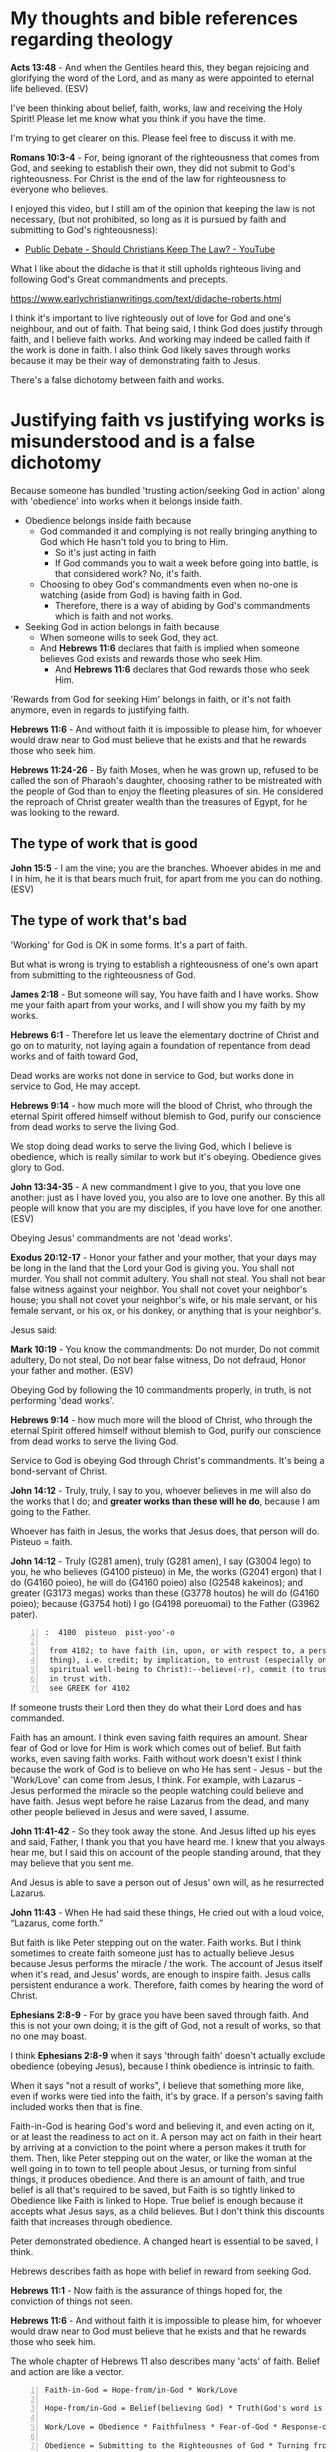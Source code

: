 #+LATEX_HEADER: \usepackage[margin=0.5in]{geometry}
#+OPTIONS: toc:nil

* My thoughts and bible references regarding theology
*Acts 13:48* - And when the Gentiles heard this, they began rejoicing and glorifying the word of the Lord, and as many as were appointed to eternal life believed. (ESV)

I've been thinking about belief, faith, works, law and receiving the Holy Spirit!
Please let me know what you think if you have the time.

I'm trying to get clearer on this.
Please feel free to discuss it with me.

*Romans 10:3-4* - For, being ignorant of the righteousness that comes from God, and seeking to establish their own, they did not submit to God's righteousness. For Christ is the end of the law for righteousness to everyone who believes.

I enjoyed this video, but I still am of the opinion that keeping the law is not necessary, (but not prohibited, so long as it is pursued by faith and submitting to God's righteousness):
- [[https://www.youtube.com/watch?v=CNHKqhwu6Bo][Public Debate - Should Christians Keep The Law? - YouTube]]

What I like about the didache is that it still upholds righteous living and following God's Great commandments and precepts.

https://www.earlychristianwritings.com/text/didache-roberts.html

I think it's important to live righteously out of love for God and one's neighbour, and out of faith.
That being said, I think God does justify through faith, and I believe faith works. And working may indeed be called faith if the work is done in faith.
I also think God likely saves through works because it may be their way of demonstrating faith to Jesus.

There's a false dichotomy between faith and works.

* Justifying faith vs justifying works is misunderstood and is a false dichotomy
Because someone has bundled 'trusting
action/seeking God in action' along with
'obedience' into works when it belongs inside
faith.

- Obedience belongs inside faith because
  - God commanded it and complying is not really bringing anything
    to God which He hasn't told you to bring to Him.
    - So it's just acting in faith
    - If God commands you to wait a week before going into battle, is that considered work? No, it's faith.
  - Choosing to obey God's commandments even when no-one is watching (aside from God) is having faith in God.
    - Therefore, there is a way of abiding by God's commandments which is faith and not works.
- Seeking God in action belongs in faith because
  - When someone wills to seek God, they act.
  - And *Hebrews 11:6* declares that faith is implied when someone believes God exists and rewards those who seek Him.
    - And *Hebrews 11:6* declares that God rewards those who seek Him.

'Rewards from God for seeking Him' belongs in faith, or it's not faith anymore, even in regards to justifying faith.

*Hebrews 11:6* - And without faith it is impossible to please him, for whoever would draw near to God must believe that he exists and that he rewards those who seek him.

*Hebrews 11:24-26* - By faith Moses, when he was grown up, refused to be called the son of Pharaoh's daughter, choosing rather to be mistreated with the people of God than to enjoy the fleeting pleasures of sin.  He considered the reproach of Christ greater wealth than the treasures of Egypt, for he was looking to the reward.

** The type of work that is good
*John 15:5* -  I am the vine; you are the branches.  Whoever abides in me and I in him, he it is that bears much fruit, for apart from me you can do nothing.  (ESV)

** The type of work that's bad
'Working' for God is OK in some forms. It's a part of faith.

But what is wrong is trying to establish a righteousness of one's own apart from submitting to the righteousness of God.

*James 2:18* - But someone will say, You have faith and I have works. Show me your faith apart from your works, and I will show you my faith by my works.

*Hebrews 6:1* - Therefore let us leave the elementary doctrine of Christ and go on to maturity, not laying again a foundation of repentance from dead works and of faith toward God,

Dead works are works not done in service to God, but works done in service to God, He may accept.

*Hebrews 9:14* - how much more will the blood of Christ, who through the eternal Spirit offered himself without blemish to God, purify our conscience from dead works to serve the living God.

We stop doing dead works to serve the living God, which I believe is obedience,
which is really similar to work but it's obeying. Obedience gives glory to God.

*John 13:34-35* - A new commandment I give to you, that you love one another: just as I have loved you, you also are to love one another. By this all people will know that you are my disciples, if you have love for one another. (ESV)

Obeying Jesus' commandments are not 'dead works'.

*Exodus 20:12-17* - Honor your father and your mother, that your days may be long in the land that the Lord your God is giving you.  You shall not murder.  You shall not commit adultery.  You shall not steal.  You shall not bear false witness against your neighbor.  You shall not covet your neighbor's house; you shall not covet your neighbor's wife, or his male servant, or his female servant, or his ox, or his donkey, or anything that is your neighbor's.

Jesus said:

*Mark 10:19* - You know the commandments: Do not murder, Do not commit adultery, Do not steal, Do not bear false witness, Do not defraud, Honor your father and mother. (ESV)

Obeying God by following the 10 commandments properly, in truth, is not performing 'dead works'.

*Hebrews 9:14* - how much more will the blood of Christ, who through the eternal Spirit offered himself without blemish to God, purify our conscience from dead works to serve the living God.

Service to God is obeying God through Christ's commandments. It's being a bond-servant of Christ.

*John 14:12* - Truly, truly, I say to you, whoever believes in me will also do the works that I do; and *greater works than these will he do*, because I am going to the Father.

Whoever has faith in Jesus, the works that Jesus does, that person will do.
Pisteuo = faith.

*John 14:12* - Truly (G281 amen), truly (G281 amen), I say (G3004 lego) to you, he who believes (G4100 pisteuo) in Me, the works (G2041 ergon) that I do (G4160 poieo), he will do (G4160 poieo) also (G2548 kakeinos); and greater (G3173 megas) works than these (G3778 houtos) he will do (G4160 poieo); because (G3754 hoti) I go (G4198 poreuomai) to the Father (G3962 pater).

#+BEGIN_SRC text -n :async :results verbatim code :lang text
  :  4100  pisteuo  pist-yoo'-o

   from 4102; to have faith (in, upon, or with respect to, a person or
   thing), i.e. credit; by implication, to entrust (especially one's
   spiritual well-being to Christ):--believe(-r), commit (to trust), put
   in trust with.
   see GREEK for 4102
#+END_SRC

If someone trusts their Lord then they do what their Lord does and has commanded.

Faith has an amount.
I think even saving faith requires an amount.
Shear fear of God or love for Him is work which comes out of belief.
But faith works, even saving faith works.
Faith without work doesn't exist I think because the work of God is to believe on who He has sent - Jesus - but the 'Work/Love' can come from Jesus, I think.
For example, with Lazarus - Jesus performed the miracle so the people watching could believe and have faith.
Jesus wept before he raise Lazarus from the dead, and many other people believed in Jesus and were saved, I assume.

*John 11:41-42* - So they took away the stone. And Jesus lifted up his eyes and said, Father, I thank you that you have heard me. I knew that you always hear me, but I said this on account of the people standing around, that they may believe that you sent me.

And Jesus is able to save a person out of Jesus' own will, as he resurrected Lazarus.

*John 11:43* - When He had said these things, He cried out with a loud voice, “Lazarus, come forth.”

But faith is like Peter stepping out on the water. Faith works. But I think sometimes to create faith someone just has to actually believe Jesus because Jesus performs the miracle / the work. The account of Jesus itself when it's read, and Jesus' words, are enough to inspire faith. Jesus calls persistent endurance a work. Therefore, faith comes by hearing the word of Christ.

*Ephesians 2:8-9* - For by grace you have been saved through faith. And this is not your own doing; it is the gift of God, not a result of works, so that no one may boast.

I think *Ephesians 2:8-9* when it says 'through faith' doesn't actually exclude obedience (obeying Jesus), because I think obedience is intrinsic to faith.

When it says "not a result of works", I believe that something more like, even if works were tied into the faith, it's by grace. If a person's saving faith included works then that is fine.

Faith-in-God is hearing God's word and believing it, and even acting on it, or at least the readiness to act on it.
A person may act on faith in their heart by arriving at a conviction to the point where a person makes it truth for them.
Then, like Peter stepping out on the water, or like the woman at the well going in to town to tell people about Jesus, or turning from sinful things, it produces obedience.
And there is an amount of faith, and true belief is all that's required to be saved, but Faith is so tightly linked to Obedience like Faith is linked to Hope. True belief is enough because it accepts what Jesus says, as a child believes. But I don't think this discounts faith that increases through obedience.

Peter demonstrated obedience. A changed heart is essential to be saved, I think.

Hebrews describes faith as hope with belief in reward from seeking God.

*Hebrews 11:1* - Now faith is the assurance of things hoped for, the conviction of things not seen.

*Hebrews 11:6* - And without faith it is impossible to please him, for whoever would draw near to God must believe that he exists and that he rewards those who seek him.

The whole chapter of Hebrews 11 also describes many 'acts' of faith. Belief and action are like a vector.

#+BEGIN_SRC text -n :async :results verbatim code :lang text
  Faith-in-God = Hope-from/in-God * Work/Love

  Hope-from/in-God = Belief(believing God) * Truth(God's word is truth)

  Work/Love = Obedience * Faithfulness * Fear-of-God * Response-of-love-to-Jesus * Patient-Endurance(time)

  Obedience = Submitting to the Righteousnes of God * Turning from sin, loving, showing mercy, etc.

  Fear-of-God = e.g. The poor in spirit recognise their need of God's mercy and tremble at His Word: "beat his breast, saying, God, be merciful to me, a sinner!"

  Response-of-love-to-Jesus = e.g. praise, thankfulness, obeying His commandments

  Love is proportional-to the baggage which has been forgiven
  Love ∝ forgiven-baggage

  Obedience ∝ Love

  F = H * L

  Faith-in-God when tested by God is found to be true Faith in God.
  Faith-in-God must submit to the Righteousnes of God through faith in Jesus Christ,
  Jesus Christ having paid the price of sin, enabling a relationship with God.
#+END_SRC

Faith has 'substance/magnitude' and may be described as a vector:
- The origin of hope/belief is represented by the point.
  - On the Faith plane, positive magnitude comes from trust in God
- Hope-from/in-God is the direction.
- Work/Love is the magnitude.

Faith in the wrong thing:
- On the Faithless plane, positive magnitude comes from trust in something else, i.e. money or self

*I Corinthians 13:1* - If I speak in the tongues of men and of angels, but have not love, I am a noisy gong or a clanging cymbal.

*Romans 14:23* - But whoever has doubts is condemned if he eats, because the eating is not from faith. For whatever does not proceed from faith is sin.

*John 6:29* -  Jesus answered them, This is the work of God, that you believe in him whom he has sent.  (ESV)

#+BEGIN_SRC text -n :async :results verbatim code :lang text

        Faith plane                 __
        Serving God plane            /|
                                    /                       From past
                                   /                          baggage          o     _
 Minimum        __              __/                         persecuting       /       /|
 Initial         /| 1x Love      /|    2x Love               Jesus           /       /
 Belief         /               /                           to receiving    /   →   /
   _           /               /                             forgiveness   /       /
   /|         /               /                             and loving   |/_      /
  o          o               o                                Jesus              o

 --------------------------------------------+-------------+----------------------------
                                             |  Dead faith |    Impossible to be
       Faithless plane                       |             |     simultaneously
       Serving yourself plane                |      o      |
       Justifying yourself plane             |             |   yoked to God  _
            __                               +-------------+  (led by)       /|
             /| Dead works                                 |                /
            /                                              |    while      o
           /                                               |              /
          /            These are entirely worthless        |            |/_
         x                                                 |  (led by)
                                                           |   yoked to money
#+END_SRC

But it's God that tests the faith, and God that justifies. That's why I don't like making an assertion on the exact way that God justifies, because God is the justifier.

*Romans 8:33* -  Who shall bring any charge against God's elect?  It is God who justifies.  (ESV)

The outcome is eternal life.

*Romans 6:22-23* - But now that you have been set free from sin and have become slaves to God, the fruit you reap leads to holiness, and the outcome is eternal life. For the wages of sin is death, but the gift of God is eternal life in Christ Jesus our Lord. (BSB)

A person must *do* the will of Father God; They must be obedient.
Faith and obedience are inseparable.

*Matthew 7:21-23* -  Not everyone who says to me, Lord, Lord, will enter the kingdom of heaven, but the one who does the will of my Father who is in heaven.  On that day many will say to me, Lord, Lord, did we not prophesy in your name, and cast out demons in your name, and do many mighty works in your name?  And then will I declare to them, I never knew you; depart from me, you workers of lawlessness. (ESV)

*John 11:41-42* - So they took away the stone. And Jesus lifted up his eyes and said, Father, I thank you that you have heard me. I knew that you always hear me, but I said this on account of the people standing around, that they may believe that you sent me.

The works have to be the will of Father God. Initially this is believing in Him whom He has sent - believing in Jesus.

*John 6:29* -  Jesus answered them, This is the work of God, that you *believe in him whom he has sent*.  (ESV)

Being a servant of Christ from the heart is doing the will of God.

*Ephesians 6:6* - not by the way of eye-service, as people-pleasers, but as *servants of Christ*, doing the will of God from the heart,

Repenting from sin is doing the will of God.

*I Thessalonians 4:3* - For this is the will of God, your sanctification: that you abstain from sexual immorality;

Doing good is doing the will of God.

*I Peter 2:15* - For this is the will of God, that by doing good you should put to silence the ignorance of foolish people.

Doing the will of God, a person will have eternal life.

*I John 2:17* - And the world is passing away along with its desires, but whoever does the will of God abides forever. (ESV)

** Justifying faith should result in going from disobedient to obedient

*II Corinthians 10:5-6* - We destroy arguments and every lofty opinion raised against the knowledge of God, and take every thought captive to obey Christ, being ready to punish every disobedience, when your obedience is complete.

*Ephesians 2:2* - in which you once walked, following the course of this world, following the prince of the power of the air, the spirit that is now at work in the sons of disobedience—

*Ephesians 5:6* - Let no one deceive you with empty words, for because of these things the wrath of God comes upon the sons of disobedience.

Now obeying God is more than just believing, it's obeying (which is proportional to the magnitude of the faith).

Understand that the ones who remained in the boat and did not step out onto the water did not have enough faith to walk on water.

*Matthew 14:27-32* - But immediately Jesus spoke to them, saying, Take heart; it is I. Do not be afraid.  And Peter answered him, Lord, if it is you, *command* me to come to you on the water.  He said, Come. So Peter *got out of the boat and walked on the water and came to Jesus*.  But when he saw the wind, he was afraid, and beginning to sink he cried out, Lord, save me.  Jesus immediately reached out his hand and took hold of him, saying to him, O you of little faith, why did you doubt?  And when they got into the boat, the wind ceased.

Fear made them disobedient. They had only a small amount of faith.

*Hebrews 2:2* - For since the message declared by angels proved to be reliable and every transgression or disobedience received a just retribution,

*Hebrews 9:14* - how much more will the blood of Christ, who through the eternal Spirit offered himself without blemish to God, purify our conscience from dead works to serve the living God.

** Obedience is essential to justifying faith
*Hebrews 4:6* - Since therefore it remains for some to enter it, and those who formerly received the good news failed to enter because of disobedience,

*Hebrews 4:11* - Let us therefore strive to enter that rest, so that no one may fall by the same sort of disobedience.

*I John 2:17* - And the world is passing away along with its desires, but *whoever does the will of God abides forever*.

** Jesus' odedience resulted in turning others to obedience
*Romans 5:19* - For as by the one man's disobedience the many were made sinners, so by the one man's obedience the many *will be made* righteous.

A process:
- 'Will be made' => Turning people to obedience.

** It is the mercy of God that we are turned from obedience to obedience
I think that is the correct way to see the following Scripture:

*Romans 11:29-33*: For the gifts and the calling of God are irrevocable.  Just as you were at one time disobedient to God but now have received mercy because of their disobedience, so they too have now been disobedient in order that by the mercy shown to you they also may now receive mercy.  For God has consigned all to disobedience, that he may have mercy on all.  Oh, the depth of the riches and wisdom and knowledge of God! How unsearchable are his judgments and how inscrutable his ways!

** What we hear and how we hear
*Mark 4:24* - And he said to them, Pay attention to what you hear: with the measure you use, it will be measured to you, and still more will be added to you.

*Luke 8:18* - So take care how you listen; for whoever has, to him more shall be given; and whoever does not have, even what he thinks he has shall be taken away from him.”

If you do not take care of =how= you hear and =what= you hear, then ...

*Isaiah 6:10* - “Render the hearts of this people insensitive, Their ears dull, And their eyes dim, Otherwise they might see with their eyes, Hear with their ears, Understand with their hearts, And return and be healed.”

I think it's important to take in all the words which Jesus spoke which are available to us, and to come to a faith which is able to reconcile faith with works, and law and obedience, and the gospel Jesus taught before and after the resurrection, and reconcile the teachings of the epistles from Peter, Paul and John, and Epistle to the Hebrews.

*Matthew 13:15* - For the heart of this people has become dull, With their ears they scarcely hear, And they have closed their eyes, Otherwise they would see with their eyes, Hear with their ears, And understand with their heart and *return*, And I would heal them.’

The word return specifies 'action'.

*John 12:40* - “He has blinded their eyes and He hardened their heart, so that they would not see with their eyes and perceive with their heart, and be converted and I heal them.”

*Acts 28:27* - For the heart of this people has become dull, And with their ears they scarcely hear, And they have closed their eyes; Otherwise they might see with their eyes, And hear with their ears, And understand with their heart and *return*, And I would heal them.”’

*** Garden of Eden
- Eve listened to another voice

If you listen to someone with a deceptive, beguiling spirit, then the same measure of that would come into you.

And that would would probably affect the truthfulness of your dreams if you have a prophetic gift.

* laws
- Great commandments
  - to love the Lord your God with all your heart, soul, mind and strength and your neighbour as yourself
- 10 Commandments
- the 613 Mosaic laws
- the law of Christ

* Commandments and faith
*Revelation of John 14:12* - Here is a call for the endurance of the saints, those who keep the commandments of God and their faith in Jesus.

I read this as 'A saint is someone who has faith in Jesus AND keeps the commandments (pursuing by faith, not works)'.
I read this as the Great commandments, 10 Commandments and faith in Jesus Christ, and potentially various other commandments from the Mosaic law if you now about them, or whatever subset a person practices.
But the law should be pursued by faith and not by works.

*John 15:10* - If you keep my commandments, you will abide in my love, just as I have kept my Father's commandments and abide in his love.

*Romans 9:30-32* - What shall we say, then? That Gentiles who did not pursue righteousness have attained it, that is, a righteousness that is by faith; but that Israel who pursued a law that would lead to righteousness did not succeed in reaching that law. Why? Because they did not pursue it by faith, but as if it were based on works. They have stumbled over the stumbling stone, (ESV)

Jesus' commandments don't contradict the rest of the commandments.

Also God's commandments (especially the 10 Commandments; loving God and your neighbour) are still binding on us - written on our heart when we get born-again and after being born-again we follow them in Spirit.

Jesus fulfilled the law => We have the Spirit of Christ => We are led by the Spirit and naturally want to follow the law in faith but the world opposes us because when a person actually follows the commandments, they do not lie, do not commit adultery, do not commit idolatry, etc. and that means a person can be 'taken advantage of' by unfaithful people who do not obey God's commandments but exploit others who follow God.
But we don't pursue the law by works. We are freed from being under the law, and free from the curse of the law to serve and obey God in truth, being under God's grace.

*Romans 7:6* -  But now we are released from the law, having died to that which held us captive, so that we serve not under the old written code but in the new life of the Spirit.  (ESV)

This is still following the law but in faith and in Spirit, not being under the law.

*Deuteronomy 4:13* - And he declared to you his covenant, which he commanded you to perform, that is, the Ten Commandments, and he wrote them on two tablets of stone.

*Romans 10:5* - For Moses writes about the righteousness that is based on the law, that the person who does the commandments shall live by them.

*Romans 13:9* - The commandments, You shall not commit adultery, You shall not murder, You shall not steal, You shall not covet, and any other commandment, are summed up in this word: You shall love your neighbor as yourself.

There's no contradiction.

However, we must submit to God's righteousness through faith in Jesus Christ.

The Mosaic law is not abolished but Jesus fulfilled it like a prophesy.

The righteousness we have through faith in Jesus Christ is needed whether someone keeps the Mosaic law or not.
Not that I keep the Mosaic law in its entirety, nor are circumcised. But I try to keep the Great commandments
and the 10 Commandments out of faith (and a relationship with God) and follow parts of the Mosaic law,
but I have faith in Jesus Christ for the righteousness that comes through faith because I need that because my own
righteousness will never be enough without faith in Jesus for God's righteousness imputed to me.

Thank You God.

*Ephesians 2:8* -  For by grace you have been saved through faith.  And this is not your own doing; it is the gift of God,  (ESV)

AMEN!!

*Galatians 2:17* -- But if, in our endeavor to be justified in Christ, we too were found to be sinners, is Christ then a servant of sin? Certainly not! (ESV)

AMEN!!

*Romans 10:3-4* - For, being ignorant of the righteousness that comes from God, and seeking to establish their own, they did not submit to God's righteousness. For Christ is the end of the law for righteousness to everyone who believes.

This is why we are not *under* the law because we have the righteousness that comes through faith in Christ.

But we are under the law of faith in Christ.
And we are supposed to keep the commandments by pursuing them in faith.

* Jesus fulfilled the law
- Who gave Moses the law and the instructions to build the tabernacle? God did.
  - The blueprints came from God.
- The Law, the Psalms and the Prophets all point to Jesus.
- Moses wrote about Jesus.
- Jesus fulfilled the Law and the prophesies.

We still follow the law but by faith and not by works.

We keep accountability with God, and in truth over following the law - God knows when we lie, cheat, commit adultery, idolise etc.
We follow the law in truth.
Jesus fulfilled the law. Jesus' blood is the atonement for sin.
So we go to Jesus for forgiveness instead of perform the ceremonial law to try to make atonement for sin.

This looks like an interesting resource about that - http://www.abideinchrist.com/messages/tabernacletype.html

** Justified by faith alone
I think someone who trusts in God to save them through saving faith in Jesus Christ, is saved, or is in the process of being saved.
But keep in mind that someone who truly trusts Jesus will do as Jesus has commanded.

God is the judge of what saving faith looks like, and how long the process of 'being saved' takes.

Through faithful endurance we endeavor to be justified in Christ.

*Galatians 2:17* -- But if, in our endeavor to be justified in Christ, we too were found to be sinners, is Christ then a servant of sin? Certainly not! (ESV)

The Revelation of John shows that Jesus looks at people's works.

Faith without working through love doesn't count for anything.

*** Saving faith - believing and observing Jesus' work
Faith may come from simply observing Jesus work, or through work from
disciples of Jesus.

*John 11:14-15* Then Jesus told them plainly, Lazarus has died, and for your sake I am glad that I was not there, so that you may believe. But let us go to him.

It's for their sake, so that they would be able to believe (have faith).

*John 11:15* - and I am (G5463 chairo) glad (G5463 chairo) for your sakes (G1223 dia) that I was not there (G1563 ekei), so (G2443 hina) that you may believe (G4100 pisteuo); but let us go (G71 ago) to him.”

#+BEGIN_SRC text -n :async :results verbatim code :lang text
  :  4100  pisteuo  pist-yoo'-o

   from 4102; to have faith (in, upon, or with respect to, a person or
   thing), i.e. credit; by implication, to entrust (especially one's
   spiritual well-being to Christ):--believe(-r), commit (to trust), put
   in trust with.
   see GREEK for 4102
#+END_SRC

*John 11:23-27* - Jesus said to her, Your brother will rise again.  Martha said to him, I know that he will rise again in the resurrection on the last day.  Jesus said to her, I am the resurrection and the life. Whoever believes in me, though he die, yet shall he live, and everyone who lives and believes in me shall never die. Do you believe this?  She said to him, Yes, Lord; I believe that you are the Christ, the Son of God, who is coming into the world.

The person has to *really* believe - to have actual faith - the faith that continues to produce obedient work, the faith that continues to produce love.

Even Martha's faith here was put on display when she confessed,
"Yes, Lord; I believe that you are the Christ, the Son of God, who is coming into the world."
It shows she has faith.

*** Saving faith - by the grace of God alone - no works of faith
Yes, I think it's possible, but I wouldn't guarantee it.

*John 11:25* - Jesus said to her, I am the resurrection and the life. Whoever believes in me, though he die, yet shall he live,

AMEN!!

*True* belief is enough to be spared from death.
However, I still think that inheriting the Kingdom is different.

*** Saving faith - a life of faith
I believe there's a difference between being spared from condemnation and receiving eternal life.

*Romans 6:22* - But now that you have been set free from sin and have become slaves of God, the fruit you get leads to sanctification and its end, eternal life.

Eternal life is totally different - it's becoming a part of the Truth - it's union with Christ and with God.

*Matthew 19:29* -  And everyone who has left houses or brothers or sisters or father or mother or children or lands, for my name's sake, will receive a hundredfold and will inherit eternal life.  (ESV)

*** Saving faith / Works of faith
Jesus said that patient endurance is a work.

Likewise, love for Jesus also qualifies as a work.

*Mark 11:23* - Truly, I say to you, whoever *says to this mountain, Be taken up and thrown into the sea*, and *does not doubt in his heart*, but believes that what he says *will come to pass*, it will be done for him.

Saving faith with work (yes, obedience is intrinsic to faith, like belief):

*Matthew 14:28-31* - And Peter answered him, Lord, if it is you, command me to come to you on the water.  He said, Come. So Peter got out of the boat and walked on the water and came to Jesus.  But when he saw the wind, he was afraid, and beginning to sink he cried out, Lord, save me.  Jesus immediately reached out his hand and took hold of him, saying to him, O you of little faith, why did you doubt?

Obeying Jesus' commandments - believing Jesus and acting on Jesus' commandments *is* faith.

*** Faith with works
James isn't talking about work of the law, he's talking about the works of faith.

*James 2:13-17* - For judgment is without mercy to one who has shown no mercy. Mercy triumphs over judgment. What good is it, my brothers, if someone says he has faith but does not have works? Can that faith save him? If a brother or sister is poorly clothed and lacking in daily food, and one of you says to them, Go in peace, be warmed and filled, without giving them the things needed for the body, what good is that? So also faith by itself, if it does not have works, is dead.

Faith without work is dead; it's useless.

That person is completely at the mercy of Jesus and of the saints, I think.

Sometimes a person's work is all burned up but they are *still saved*.

*1 Corinthians 3:15* -  If anyone's work is burned up, he will suffer loss, though he himself will be saved, but only as through fire. (ESV)

I think then someone must be prepared to accept salvation through grace alone because they need it.

** Working faith / faith with substance

Faith is a relationship with God. God has promised inheriting the Kingdom, inheriting eternal life to those who obey Him. But God is sovereign to save.

My equations:

#+BEGIN_SRC text -n :async :results verbatim code :lang text
  Faith = Hope-from/in-God * Work/Love

  Hope-from/in-God = Belief(believing God) * Truth(God's word is truth)

  Work/Love = Obedience * Faithfulness * Fear-of-God * Response-of-love-to-Jesus * Patient-Endurance(time)

  Obedience = Submitting to the Righteousnes of God + Turning from sin, loving, showing mercy, etc.

  Fear-of-God = e.g. The poor in spirit recognise their need of God's mercy and tremble at His Word: "beat his breast, saying, God, be merciful to me, a sinner!"

  Response-of-love-to-Jesus = e.g. praise, thankfulness, obeying His commandments
#+END_SRC

But salvation is a gift and God is sovereign to save.
That's why it's grace.
Saved by grace through faith.

I think a person needs *some* faith to be saved.

*Ephesians 2:8* -  For by grace you have been saved through faith.  And this is not your own doing; it is the gift of God,  (ESV)

Mercy is available:

*Luke 18:13* -  But the tax collector, standing far off, would not even lift up his eyes to heaven, but beat his breast, saying, God, be merciful to me, a sinner!  (ESV)

Those who fear God inherit the Kingdom.

*Matthew 5:3* - Blessed are the poor in spirit, for theirs is the kingdom of heaven.

| Condition                                  | Promise                      |
|--------------------------------------------+------------------------------|
| Some will be inherit the kingdom of Heaven | Those who are poor in spirit |

*Isaiah 66:2* -  All these things my hand has made, and so all these things came to be, declares the LORD.  But this is the one to whom I will look: he who is humble and contrite in spirit and trembles at my word.  (ESV)

We need faithfulness and not faithlessness and disbelief to inherit the promises:

*Hebrews 12:16-17* - that no one is sexually immoral or unholy like Esau, who sold his birthright for a single meal. For you know that afterward, when he desired to inherit the blessing, he was rejected, for he found no chance to repent, though he sought it with tears.

*Revelation of John 2:2* - I know your works, your toil and your patient endurance, and how you cannot bear with those who are evil, but have tested those who call themselves apostles and are not, and found them to be false.

Here it says that unless the church *does the work* which it had started out doing, their lampstand will be removed from its place.

*Revelation of John 2:5* - Remember therefore from where you have fallen; repent, and do the works you did at first. If not, I will come to you and remove your lampstand from its place, unless you repent.

A response of love for Jesus *is* justifying work.

*Luke 7:47-50* -  Therefore I tell you, her sins, which are many, are forgiven-for she loved much.  But he who is forgiven little, loves little.  And he said to her, Your sins are forgiven.  Then those who were at table with him began to say among themselves, Who is this, who even forgives sins?  And he said to the woman, Your faith has saved you; go in peace.  (ESV)

*James 2:22-25* - You see that faith was active along with his works, and faith was completed by his works; and the Scripture was fulfilled that says, Abraham believed God, and it was counted to him as righteousness-and he was called a friend of God.  You see that a person is justified by works and not by faith alone.  And in the same way was not also Rahab the prostitute justified by works when she received the messengers and sent them out by another way?

ONLY *working faith* counts for anything. Even Paul agrees. However, it says 'in Christ Jesus', and I believe that those who trust in Jesus without work still abide, but by the skin of their teeth.

*Galatians 5:6* - For in Christ Jesus neither circumcision nor uncircumcision counts for anything, but *only faith working through love*. (ESV)

Loving God is obeying His commandments.

*I John 5:2-3* - By this we know that we love the children of God, when we love God and obey his commandments. For this is the love of God, that we keep his commandments. And his commandments are not burdensome.

** Entering into life / the Kingdom of Heaven
- Keeping the commandments (10 commandments, from the heart, and in reality, accountable to God / the 2 Great commandments) is important for entering into the Kingdom of Heaven, entering into life.
- Also, lay up treasure in Heaven.
- Also, follow Jesus.

*** Follow the commandments (get out of falsehood; stop sinning) and put your heart in Heaven
*Matthew 6:19-21* - Do not lay up for yourselves treasures on earth, where moth and rust destroy and where thieves break in and steal, but lay up for yourselves treasures in heaven, where neither moth nor rust destroys and where thieves do not break in and steal.  For where your treasure is, there your heart will be also.

/*Loving God is obedience to God.*/

*I John 5:2-3* - By this we know that we love the children of God, when we love God and obey his commandments. For this is the love of God, that we keep his commandments. And his commandments are not burdensome.

AMEN!!

Obey God, put your heart in Heaven, follow Jesus.

*Matthew 19:16-26* - And behold, a man came up to him, saying, Teacher, what good deed must I do to have eternal life?  And he said to him, Why do you ask me about what is good? There is only one who is good. If you would enter life, keep the commandments.  He said to him, Which ones? And Jesus said, You shall not murder, You shall not commit adultery, You shall not steal, You shall not bear false witness, Honor your father and mother, and, You shall love your neighbor as yourself.  The young man said to him, All these I have kept. What do I still lack?  Jesus said to him, If you would be perfect, go, sell what you possess and give to the poor, and you will have treasure in heaven; and come, follow me.  When the young man heard this he went away sorrowful, for he had great possessions.  And Jesus said to his disciples, Truly, I say to you, only with difficulty will a rich person enter the kingdom of heaven.  Again I tell you, it is easier for a camel to go through the eye of a needle than for a rich person to enter the kingdom of God.  When the disciples heard this, they were greatly astonished, saying, Who then can be saved?  But Jesus looked at them and said, With man this is impossible, but with God all things are possible.

AMEN!!

*** Then arriving at eternal life - follow Jesus
*Matthew 19:17-21* - And he said to him, Why do you ask me about what is good? There is only one who is good. If you would enter life, keep the commandments.  He said to him, Which ones? And Jesus said, You shall not murder, You shall not commit adultery, You shall not steal, You shall not bear false witness, Honor your father and mother, and, You shall love your neighbor as yourself.  The young man said to him, All these I have kept. What do I still lack?  Jesus said to him, If you would be perfect, go, sell what you possess and give to the poor, and you will have treasure in heaven; and come, follow me.

** We are certainly supposed to keep the commandments - we're supposed to love God and our neighbour in truth
*** Keeping the commandments is how to love.

*Romans 13:9* - The commandments, You shall not commit adultery, You shall not murder, You shall not steal, You shall not covet, and any other commandment, are summed up in this word: You shall love your neighbor as yourself.

AMEN!!

*Galatians 5:14* - For the whole law is fulfilled in one word: You shall love your neighbor as yourself.

AMEN!!

*James 2:8-13* - If you really fulfill the royal law according to the Scripture, You shall love your neighbor as yourself, you are doing well.  But if you show partiality, you are committing sin and are convicted by the law as transgressors.  For whoever keeps the whole law but fails in one point has become accountable for all of it.  For he who said, Do not commit adultery, also said, Do not murder. If you do not commit adultery but do murder, you have become a transgressor of the law.  So speak and so act as those who are to be judged under the law of liberty.  For judgment is without mercy to one who has shown no mercy. Mercy triumphs over judgment.

AMEN!!

*Romans 2:13* - For it is not the hearers of the law who are righteous before God, but the doers of the law who will be justified. (ESV)

Yup - and in truth. I think the commandments often need to be looked at to see what loving looks like.

*Romans 3:31* - Do we then overthrow the law by this faith? By no means! On the contrary, we uphold the law. (ESV)

AMEN!!

*** It matters that we are loving, going into eternity
*Matthew 5:30* -  And if your right hand causes you to sin, cut it off and throw it away.  For it is better that you lose one of your members than that your whole body go into hell.  (ESV)

*Matthew 18:3* - and said, Truly, I say to you, unless you turn and become like children, you will never enter the kingdom of heaven.

*Matthew 18:9* - And if your eye causes you to sin, tear it out and throw it away. It is better for you to enter life with one eye than with two eyes to be thrown into the hell of fire.

*** We must submit to the righteousness from God through faith in Jesus
*Romans 10:3-5* - For, being ignorant of the righteousness that comes from God, and seeking to establish their own, they did not submit to God's righteousness.  For Christ is the end of the law for righteousness to everyone who believes.  For Moses writes about the righteousness that is based on the law, that the person who does the commandments shall live by them.

Following the law is how to love. It's always important.

Following Jesus is having faith in Him.

Submitting to the righteousness that comes through having faith in Jesus is believing and obeying the Gospel.

*** The honour is for those who believe
Have faith in Jesus.
Now even someone who keeps the commandments may not obey the gospel.
The honour goes to those who obey the gospel, and believe the gospel.

*I Peter 2:6-25* - For it stands in Scripture: Behold, I am laying in Zion a stone, a cornerstone chosen and precious, and whoever believes in him will not be put to shame.  So the honor is for you who believe, but for those who do not believe, The stone that the builders rejected has become the cornerstone, and A stone of stumbling, and a rock of offense. They stumble because they disobey the word, as they were destined to do.  But you are a chosen race, a royal priesthood, a holy nation, a people for his own possession, that you may proclaim the excellencies of him who called you out of darkness into his marvelous light.  Once you were not a people, but now you are God's people; once you had not received mercy, but now you have received mercy.  Beloved, I urge you as sojourners and exiles to abstain from the passions of the flesh, which wage war against your soul.  Keep your conduct among the Gentiles honorable, so that when they speak against you as evildoers, they may see your good deeds and glorify God on the day of visitation.  Be subject for the Lord's sake to every human institution, whether it be to the emperor as supreme, or to governors as sent by him to punish those who do evil and to praise those who do good.  For this is the will of God, that by doing good you should put to silence the ignorance of foolish people.  Live as people who are free, not using your freedom as a cover-up for evil, but living as servants of God.  Honor everyone. Love the brotherhood. Fear God. Honor the emperor.  Servants, be subject to your masters with all respect, not only to the good and gentle but also to the unjust.  For this is a gracious thing, when, mindful of God, one endures sorrows while suffering unjustly.  For what credit is it if, when you sin and are beaten for it, you endure? But if when you do good and suffer for it you endure, this is a gracious thing in the sight of God.  For to this you have been called, because Christ also suffered for you, leaving you an example, so that you might follow in his steps.  He committed no sin, neither was deceit found in his mouth.  When he was reviled, he did not revile in return; when he suffered, he did not threaten, but continued entrusting himself to him who judges justly.  He himself bore our sins in his body on the tree, that we might die to sin and live to righteousness. By his wounds you have been healed.  For you were straying like sheep, but have now returned to the Shepherd and Overseer of your souls.

* Faith
One must have faith to receive the gift of salvation.

*Mark 11:22* - And Jesus answered them, Have faith in God.

The basic Faith equation is Believing-God * Obedience/Action/Work.

*Mark 11:23* - Truly, I say to you, whoever *says to this mountain, Be taken up and thrown into the sea*, and *does not doubt in his heart*, but believes that what he says *will come to pass*, it will be done for him.

*Mark 11:24* - Therefore I tell you, whatever you ask in prayer, believe that you have received it, and it will be yours.

Here, asking God in prayer is the work.

* Receiving the Holy Spirit
** The Holy Spirit cleanses the heart by faith
*Acts 15:7* - And after there had been much debate, Peter stood up and said to them, Brothers, you know that in the early days God made a choice among you, that by my mouth the Gentiles should hear the word of the gospel and believe.

*Acts 15:8-9* - And God, who knows the heart, bore witness to them, by giving them the Holy Spirit just as he did to us, and he made no distinction between us and them, having cleansed their hearts by faith.

For example, out of faith in trying to follow the 10 Commandments / 2 Great Commandments, the heart is cleaned by the Holy Spirit.

Faith involves obedience. It's repentance from sin to the aligning of the heart to God's commandments.

** The faith itself may be a gift, but certainly is cooperative
God and Abram (Abraham) had a real relationship first.

God spoke to Abram first, and then Abram *obeyed*.
Abraham was faithful.
God noticed Abram's faithfulness, and told Abram he would be rewarded.
God gave Abram a promise.
Abram believed God.

But God made the first move.
The first move from Abraham's perspective was obedience, followed by belief.

The Lord God spoke first - this itself is a gift. We have the Bible and the testimony of others as a gift from God.
We must then believe what is said in the Holy Scriptures and trust it and obey it (put into practice).

The Holy Spirit goes to those who obey God, and causes the person to walk in God's precepts - stopping lying, stealing, coveting, idolizing, cheating, etc.

*Acts 5:32* - And we are witnesses to these things, and so is the Holy Spirit, whom God has given to those who obey him. (ESV)

Faith involves:
- Obedience
- Loyalty (faithfulness to God)
- God rewarded Abram with a promise
- Abram believed God
- God counted Abram's belief as righteousness

*Genesis 12:1* - Now the Lord said to Abram, Go from your country and your kindred and your father's house to the land that I will show you.

Abraham *obeyed* God.

*Genesis 12:4* - So Abram went, as the Lord had told him, and Lot went with him. Abram was seventy-five years old when he departed from Haran.

God promised him something, and gave Abram an instruction.

*Genesis 13:14* - The Lord said to Abram, after Lot had separated from him, Lift up your eyes and look from the place where you are, northward and southward and eastward and westward, for all the land that you see I will give to you and to your offspring forever.  I will make your offspring as the dust of the earth, so that if one can count the dust of the earth, your offspring also can be counted. Arise, walk through the length and the breadth of the land, for I will give it to you.

Abram obeyed.

*Genesis 13:18* - So Abram moved his tent and came and settled by the oaks of Mamre, which are at Hebron, and there he built an altar to the Lord.

OBEDIENCE!

*Hebrews 5:9-10* - And being made perfect, he became the source of eternal salvation to all who *obey* him, being designated by God a high priest after the order of Melchizedek.

Abram interacted with Melchizedek, priest of God Most High, blessed by God Most High. Abram was faithful to God even when God wasn't speaking directly to Him. God can see everything though.

*Genesis 14:18-20* - And Melchizedek king of Salem brought out bread and wine. (He was priest of God Most High. ) And he blessed him and said, Blessed be Abram by God Most High, Possessor of heaven and earth; and blessed be God Most High, who has delivered your enemies into your hand! And Abram gave him a tenth of everything.

Abram, in an act of faith with faithfulness, displayed loyalty to God. Abram wanted to prove it will be God who has empowered future blessing which Abram has faith about.

*Genesis 14:21-24* - And the king of Sodom said to Abram, Give me the persons, but take the goods for yourself.  But Abram said to the king of Sodom, I have lifted my hand to the Lord, God Most High, Possessor of heaven and earth, that I would not take a thread or a sandal strap or anything that is yours, lest you should say, I have made Abram rich.  I will take nothing but what the young men have eaten, and the share of the men who went with me. Let Aner, Eshcol, and Mamre take their share.

God noticed and gave Abram a vision and made a promise to Abram, and Abram believed God and God counted it to Abram as righteousness.

*Genesis 15:1* - After these things the word of the Lord came to Abram in a vision: Fear not, Abram, I am your shield; your reward shall be very great.  But Abram said, O Lord God, what will you give me, for I continue childless, and the heir of my house is Eliezer of Damascus?  And Abram said, Behold, you have given me no offspring, and a member of my household will be my heir.  And behold, the word of the Lord came to him: This man shall not be your heir; your very own son shall be your heir.  And he brought him outside and said, Look toward heaven, and number the stars, if you are able to number them. Then he said to him, So shall your offspring be.  And he believed the Lord, and he counted it to him as righteousness.

*** Faith and works - they overlap and are *not* mutually exclusive!
*James 2:22-25* - You see that faith was active along with his works, and faith was completed by his works; and the Scripture was fulfilled that says, Abraham believed God, and it was counted to him as righteousness-and he was called a friend of God.  You see that a person is justified by works and not by faith alone.  And in the same way was not also Rahab the prostitute justified by works when she received the messengers and sent them out by another way?

Anyone who thinks that *everyone* is saved by faith without any 'work' is kidding themself!
Because they eliminate even continued belief because patient endurance is a work!
There would be no saints.
But I think God can save a person who has belief without work because God is sovereign to save in this way.

Anyway, see Revelation and you will see Jesus points out different works for different churches.

*Revelation of John 2:2* - I know your works, your toil and your patient endurance, and how you cannot bear with those who are evil, but have tested those who call themselves apostles and are not, and found them to be false.

*Revelation of John 2:5* - Remember therefore from where you have fallen; repent, and do the works you did at first. If not, I will come to you and remove your lampstand from its place, unless you repent.

*Revelation of John 2:6* - Yet this you have: you hate the works of the Nicolaitans, which I also hate.

*Revelation of John 2:19* - I know your works, your love and faith and service and patient endurance, and that your latter works exceed the first.

*Revelation of John 2:22-23* - Behold, I will throw her onto a sickbed, and those who commit adultery with her I will throw into great tribulation, unless they repent of her works, and I will strike her children dead. And all the churches will know that I am he who searches mind and heart, and *I will give to each of you as your works deserve*.

*Revelation of John 3:1-2* - And to the angel of the church in Sardis write: The words of him who has the seven spirits of God and the seven stars. I know your works. You have the reputation of being alive, but you are dead. Wake up, and strengthen what remains and is about to die, for I have not found your works complete in the sight of my God.

*Revelation of John 3:8* - I know your works. Behold, I have set before you an open door, which no one is able to shut. I know that you have but little power, and yet you have kept my word and have not denied my name.

*Revelation of John 3:15* - I know your works: you are neither cold nor hot. Would that you were either cold or hot!

*** The faith of Abraham looks like this. This is what salvation-accepting faith looks like

/*Obeying God.*/

*Hebrews 11:8* - By faith Abraham obeyed when he was called to go out to a place that he was to receive as an inheritance. And he went out, not knowing where he was going.

*Genesis 12:1-3* - Now the LORD said to Abram, Go from your country and your kindred and your father's house to the land that I will show you. And I will make of you a great nation, and I will bless you and make your name great, so that you will be a blessing. I will bless those who bless you, and him who dishonors you I will curse, and in you all the families of the earth shall be blessed. (ESV)

/*Believing God.*/

*Genesis 15:1* - After these things the word of the Lord came to Abram in a vision: Fear not, Abram, I am your shield; your reward shall be very great.  But Abram said, O Lord God, what will you give me, for I continue childless, and the heir of my house is Eliezer of Damascus?  And Abram said, Behold, you have given me no offspring, and a member of my household will be my heir.  And behold, the word of the Lord came to him: This man shall not be your heir; your very own son shall be your heir.  And he brought him outside and said, Look toward heaven, and number the stars, if you are able to number them. Then he said to him, So shall your offspring be.  And he believed the Lord, and he counted it to him as righteousness.

/*Conviction.*/

*Hebrews 11:17-19* - By faith Abraham, when he was tested, offered up Isaac, and he who had received the promises was in the act of offering up his only son, of whom it was said, Through Isaac shall your offspring be named. He considered that God was able even to raise him from the dead, from which, figuratively speaking, he did receive him back.

Like Abraham, a believer's faith may be tested.

/*Trust in God.*/,

/*Fear of God.*/,

/*Testable faith.*/

*Genesis 22:9-14* - When they came to the place of which God had told him, Abraham built the altar there and laid the wood in order and bound Isaac his son and laid him on the altar, on top of the wood.  Then Abraham reached out his hand and took the knife to slaughter his son.  But the angel of the Lord called to him from heaven and said, Abraham, Abraham! And he said, Here am I.  He said, Do not lay your hand on the boy or do anything to him, for now I know that you fear God, seeing you have not withheld your son, your only son, from me.  And Abraham lifted up his eyes and looked, and behold, behind him was a ram, caught in a thicket by his horns. And Abraham went and took the ram and offered it up as a burnt offering instead of his son.  So Abraham called the name of that place, The Lord will provide; as it is said to this day, On the mount of the Lord it shall be provided.

/*Holding onto the promise, even to death if required.*/

*Hebrews 11:13* - These all died in faith, not having received the things promised, but having seen them and greeted them from afar, and having acknowledged that they were strangers and exiles on the earth.

Like Abraham, a believer keeps the faith right to the end of their life or until Jesus takes them home.

/*Patient endurance / waiting on God (belief * time).*/

We should have *busy* (non-sluggish) faith,
and imitate the faith of people such as
Abraham, so that we inherit the promises.
We can believe those promises which we inherit.

*Hebrews 6:12-15* - so that you may not be sluggish, but imitators of those who through faith and patience inherit the promises.  For when God made a promise to Abraham, since he had no one greater by whom to swear, he swore by himself, saying, Surely I will bless you and multiply you.  And thus Abraham, having patiently waited, obtained the promise.

*Revelation of John 3:8* - I know your *works*. Behold, I have set before you an open door, which no one is able to shut. I know that you have but little power, and yet you have *kept my word and have not denied my name*.  Behold, I will make those of the synagogue of Satan who say that they are Jews and are not, but lie-behold, I will make them come and bow down before your feet and they will learn that I have loved you.  Because you have kept my word about *patient endurance*, I will keep you from the hour of trial that is coming on the whole world, to try those who dwell on the earth.

*** The repentance of turning away from sin is an act of faith / a work of faith and also essential for eternal life, I think
*Matthew 21:32* - For John came to you in the way of righteousness, and you did not believe him, but the tax collectors and the prostitutes believed him. And even when you saw it, you did not afterward change your minds and believe him. (ESV)

To follow the law by faith, I think, is to not lie, commit adultery, idolize, etc. in truth and reality, keeping yourself accountable to God.

This is the key, I think, to following the law by faith: *praise from God and not men*

*Romans 2:29* - But he is a Jew who is one inwardly; and circumcision is that which is of the heart, by the Spirit, not by the letter; and his praise is not from men, but from God.

- John the baptist taught 'turn from sin and believe in the One to come'.
- Jesus taught to 'come to and believe in Him (Jesus) for forgiveness and stop sinning'.

*Acts 3:25-26* - You are the sons of the prophets and of the covenant that God made with your fathers, saying to Abraham, And in your offspring shall all the families of the earth be blessed. God, having raised up his servant, *sent him to you first, to bless you by turning every one of you from your wickedness*.

Stopping sinning is important from either angle.

- The apostles also taught people to turn from sin, believe and stop sinning.

*John 5:14* - Afterward Jesus found him in the temple and said to him, See, you are well! Sin no more, that nothing worse may happen to you.

*Ezekiel 18:20* - The soul who sins shall die.  The son shall not suffer for the iniquity of the father, nor the father suffer for the iniquity of the son.  The righteousness of the righteous shall be upon himself, and the wickedness of the wicked shall be upon himself.  (ESV)

*Romans 8:13* - For if you live according to the flesh you will die, but if by the Spirit you put to death the deeds of the body, you will live.

Examples of receiving forgiveness from Jesus.

*Matthew 9:2* - And behold, some people brought to him a paralytic, lying on a bed. And when Jesus saw their faith, he said to the paralytic, Take heart, my son; your sins are forgiven.

Forgiven after Jesus saw their faith.

*Mark 2:5* - And when Jesus saw their faith, he said to the paralytic, My son, your sins are forgiven.

Acts of faith.

*Matthew 9:5* - For which is easier, to say, Your sins are forgiven, or to say, *Rise and walk?*

*Mark 2:9* - Which is easier, to say to the paralytic, Your sins are forgiven, or to say, *Rise, take up your bed and walk?*

Turning.

*Mark 4:11-12* - And he said to them, To you has been given the secret of the kingdom of God, but for those outside everything is in parables, so that they may indeed see but not perceive, and may indeed hear but not understand, lest they should *turn* and be forgiven.

*John 8:11* - She said, No one, Lord. And Jesus said, Neither do I condemn you; go, and from now on sin no more.

** Loving God is obedience to God
*I John 5:2-3* - By this we know that we love the children of God, when we love God and obey his commandments. For this is the love of God, that we keep his commandments. And his commandments are not burdensome.

** The law

*Matthew 19:4-9* - He answered, Have you not read that he who created them from the beginning made them male and female, and said, Therefore a man shall leave his father and his mother and hold fast to his wife, and they shall become one flesh? So they are no longer two but one flesh. What therefore God has joined together, let not man separate. They said to him, Why then did Moses command one to give a certificate of divorce and to send her away? He said to them, Because of your hardness of heart Moses allowed you to divorce your wives, but from the beginning it was not so. And I say to you: whoever divorces his wife, except for sexual immorality, and marries another, commits adultery. (ESV)

*Matthew 5:14-20* - You are the light of the world. A city set on a hill cannot be hidden. Nor do people light a lamp and put it under a basket, but on a stand, and it gives light to all in the house. In the same way, let your light shine before others, so that they may see your good works and give glory to your Father who is in heaven. Do not think that I have come to abolish the Law or the Prophets; I have not come to abolish them but to fulfill them. For truly, I say to you, until heaven and earth pass away, not an iota, not a dot, will pass from the Law until all is accomplished. Therefore whoever relaxes one of the least of these commandments and teaches others to do the same will be called least in the kingdom of heaven, but whoever does them and teaches them will be called great in the kingdom of heaven. For I tell you, unless your righteousness exceeds that of the scribes and Pharisees, you will never enter the kingdom of heaven. (ESV)

*Leviticus 18:22* - You shall not lie with a male as with a woman; it is an abomination. (ESV)

*Romans 7:22* - For I delight in the law of God, in my inner being, (ESV)

*** The law may be pursued by faith. Justification through faith

#+BEGIN_SRC text -n :async :results verbatim code :lang text
           Faith
         /       \
    Those who     Gentiles who share
  pursue the law      the faith
    by faith          of Abraham
#+END_SRC

*Romans 9:31-32* - but that Israel who pursued a law that would lead to righteousness did not succeed in reaching that law. Why? Because they did not pursue it by faith, but as if it were based on works. They have stumbled over the stumbling stone, (ESV)

The most important thing though is faith because it applies to both the adherent of the law and also the Gentile who has faith.

*Romans 4:16* - That is why it depends on faith, in order that the promise may rest on grace and be guaranteed to all his offspring-not only to the adherent of the law but also to the one who shares the *faith of Abraham*, who is the father of us all, (ESV)

*I Corinthians 10:1-5* - I want you to know, brothers, that our fathers were all under the cloud, and all passed through the sea, and all were baptized into Moses in the cloud and in the sea, and all ate the same spiritual food, and all drank the same spiritual drink. *For they drank from the spiritual Rock that followed them, and the Rock was Christ*.  Nevertheless, with most of them God was not pleased, for they were overthrown in the wilderness.

*** One in Christ Jesus - not excluding the adherent of the law

*Romans 10:12* - For there is no distinction between Jew and Greek; the same Lord is Lord of all, bestowing his riches on all who call on him.

*I Corinthians 12:13* - For in one Spirit we were all baptized into one body-Jews or Greeks, slaves or free-and all were made to drink of one Spirit.

*Galatians 3:28* - There is neither Jew nor Greek, there is neither slave nor free, there is neither male nor female, for you are all one in Christ Jesus.

** The law is good, if used properly - and its usage is part of the gospel
*1 Timothy 1:8-11* -  Now we know that the law is good, if one uses it lawfully, understanding this, that the law is not laid down for the just but for the lawless and disobedient, for the ungodly and sinners, for the unholy and profane, for those who strike their fathers and mothers, for murderers, the sexually immoral, men who practice homosexuality, enslavers, liars, perjurers, and whatever else is contrary to sound doctrine, in accordance with the glorious gospel of the blessed God with which I have been entrusted.  (ESV)

** Salvation in no-one else other than Jesus Christ
*Acts 4:12* - And there is salvation in no one else, for there is no other name under heaven given among men by which we must be saved.  (ESV)

*John 14:6* - Jesus said to him, I am the way, and the truth, and the life. No one comes to the Father except through me.

** Anyone who believes in Him receives forgiveness of sins
*Acts 10:43:* Of Him all *the prophets bear witness* that *through His name* everyone who believes in Him receives forgiveness of sins."

But before and/or after believing and being forgiven a person needs to also turn away from sin.
To be '*saved*' I think means:
- for God to forgive one's sins through Jesus Christ, and
- for that person to be progressing towards holiness and not away from holiness - towards sanctification and ultimately, eternal life.
  - the Holy Spirit helps a person to do that.

Becoming a slave of God, rather than sin, the fruit you get leads to sanctification and at the end, eternal life - it leads to knowing the only true God, and Jesus Christ who He sent.

*Romans 6:16-22* - Do you not know that if you present yourselves to anyone as obedient slaves, you are slaves of the one whom you obey, either of sin, which leads to death, or of obedience, which leads to righteousness?  But thanks be to God, that you who were once slaves of sin have become obedient from the heart to the standard of teaching to which you were committed, and, having been set free from sin, have become slaves of righteousness.  I am speaking in human terms, because of your natural limitations.  For just as you once presented your members as slaves to impurity and to lawlessness leading to more lawlessness, so now present your members as slaves to righteousness leading to sanctification.  When you were slaves of sin, you were free in regard to righteousness.  But what fruit were you getting at that time from the things of which you are now ashamed?  The end of those things is death.  But now that you have been set free from sin and have become slaves of God, the fruit you get leads to sanctification and its end, *eternal life*.  (ESV)

So obedience leads to sanctification which leads to eternal life which is knowing God and Jesus Christ.

Repentance from sin is required step for those who are in sin, along with forgiveness, and is followed up with sanctification and eternal life.

*Luke 15:7* - Just so, I tell you, there will be more joy in heaven over one sinner who repents than over ninety-nine righteous persons who need no repentance.  (ESV)

*John 17:3* - And this is eternal life, that they know you the only true God, and Jesus Christ whom you have sent.

*** Eternal life *available* for all who believe in Jesus, but obedience and sanctification is necessary
*John 3:14-18* - And as Moses lifted up the serpent in the wilderness, so must the Son of Man be lifted up, that whoever believes in him may have eternal life.  For God so loved the world, that he gave his only Son, that whoever believes in him should not perish but have eternal life.  For God did not send his Son into the world to condemn the world, but in order that the world might be saved through him.  Whoever believes in him is not condemned, but whoever does not believe is condemned already, because he has not believed in the name of the only Son of God.

I believe there is a strong emphasis on continued belief, and becoming a bondservant of God.
- 'may have'
- 'should' not perish

*** The prophets
*Psalms 51:9-11* - Hide your face from my sins, and blot out all my iniquities. Create in me a clean heart, O God, and renew a right spirit within me. Cast me not away from your presence, and take not your Holy Spirit from me. (ESV)

*Zechariah 13:1* - "In that day a fountain will be opened for the house of David and for the inhabitants of Jerusalem, for sin and for impurity. (ESV)

*Isaiah 53:11* - As a result of the anguish of His soul, He will see it and be satisfied; By His knowledge the Righteous One, My Servant, will justify the many, As He will bear their iniquities. (ESV)

*Jeremiah 31:34* - They will not teach again, each man his neighbor and each man his brother, saying, 'Know the LORD,' for they will all know Me, from the least of them to the greatest of them," declares the LORD, "for I will forgive their iniquity, and their sin I will remember no more." (ESV)

*Malachi 4:2* - "But *for you who fear My name*, the sun of righteousness will rise with healing in its wings; and you will go forth and skip about like calves from the stall. (ESV)

*Daniel 9:24* - "Seventy weeks have been decreed for your people and your holy city, to finish the transgression, to make an end of sin, to make atonement for iniquity, to bring in everlasting righteousness, to seal up vision and prophecy and to anoint the most holy place.  (ESV)

*Micah 7:18* - Who is a God like You, who pardons iniquity And passes over the rebellious act of the remnant of His possession? He does not retain His anger forever, Because He delights in unchanging love. (ESV)

*2 Chronicles 7:14* -  if my people who are *called by my name* humble themselves, and pray and seek my face and turn from their wicked ways, then I will hear from heaven and will forgive their sin and heal their land.  (ESV)

** Faith has a quantity, and faith receives from God
*Luke 7:8-9* -  For I too am a man set under authority, with soldiers under me: and I say to one, Go, and he goes; and to another, Come, and he comes; and to my servant, Do this, and he does it.  When Jesus heard these things, he marveled at him, and turning to the crowd that followed him, said, I tell you, not even in Israel have I found such faith.  (ESV)

*** Faith has substance, and a quantity, usually drawn out over time
*Hebrews 11:1* -  Now faith is the substance of things hoped for, the evidence of things not seen.  (KJV)

*Hebrews 11:1* - Now faith is the assurance of things hoped for, the conviction of things not seen. (ESV)

*Matthew 17:20* - He said to them, Because of your little faith. For truly, I say to you, if you have faith like a grain of mustard seed, you will say to this mountain, Move from here to there, and it will move, and nothing will be impossible for you. (ESV)

*Revelation of John 3:8* - I know your *works*. Behold, I have set before you an open door, which no one is able to shut. I know that you have but little power, and yet you have *kept my word and have not denied my name*.  Behold, I will make those of the synagogue of Satan who say that they are Jews and are not, but lie-behold, I will make them come and bow down before your feet and they will learn that I have loved you.  Because you have kept my word about *patient endurance*, I will keep you from the hour of trial that is coming on the whole world, to try those who dwell on the earth.

I think faith is like casting a net to receive something.

If you want to catch something big then you need a lot of faith.

Faith receives salvation, and salvation is the gift which is received through faith.
Faith is something which a person must have to receive the free gift.
The onus is on us to receive the free gift.

We must approach Jesus.
We must repent (change our minds, turning from our wicked ways, and turn to God) and obey God.
God has said many things, about his statutes and about how we should listen to Jesus.
I think repentance (from the heart turning from sin) is still approaching Jesus because Jesus fulfilled the law.

Humble yourself and obey God's commandments (not out of pride, but out of authentic faith with God, being accountable to God, in secret).

For example, abstaining from partaking in stealing, or adultery and being faithful to God, even if you lose friends over it.
This type of obeying God's commandments is nothing to do with pride or self-exultation or self-righteousness and everything to do with being faithful to God and humbling oneself to God.

Trying to turn from sin in truth and reality.

*2 Chronicles 7:14* -  if my people who are called by my name humble themselves, and pray and seek my face and turn from their wicked ways, then I will hear from heaven and will forgive their sin and heal their land.  (ESV)

*Matthew 18:3* -  and said, Truly, I say to you, unless you turn and become like children, you will never enter the kingdom of heaven.  (ESV)

It says unless *you* turn - The onus is on you.

*Matthew 5:20* - For I tell you, unless your righteousness exceeds that of the scribes and Pharisees, you will never enter the kingdom of heaven. (ESV)

It says unless *your* righteousness.

Faith in Jesus probably qualifies a person to 'enter' the Kingdom of Heaven.
Also, following the law by faith in truth I think qualifies a person to enter the Kingdom of Heaven.
Also the Kingdom of Heaven, I think is from Heaven to Earth.

*II Corinthians 5:21* - For our sake he made him to be sin who knew no sin, so that in him we might become the righteousness of God.

*Titus 3:7* - so that being justified by his grace we might become heirs according to the hope of eternal life.

/*Through faith a person is saved (the onus is on us to receive)*/

Salvation is the gift.

*Ephesians 2:8* - For by grace you have been saved through faith.  And this is not your own doing; it is the gift of God,  (ESV)

*** The work of faith
- love, faith, service and patient endurance are all considered works

*Revelation of John 2:19* - I know your works, your love and faith and service and patient endurance, and that your latter works exceed the first.

Abraham's obedience is a work of faith.

*Hebrews 11:8* - By faith Abraham obeyed when he was called to go out to a place that he was to receive as an inheritance. And he went out, not knowing where he was going. (ESV)

*Hebrews 11:6* - And without faith it is impossible to please him, for whoever would draw near to God *must believe that he exists and that he rewards those who seek him.* (ESV)

Work substantiates faith because it is the act of receiving from God.

A work of faith could indeed be following the law in faith (as opposed to following the law by works).

For example, keeping your integrity, remaining faithful to God and not lying to God.

Patient endurance is a 'work of faith'.

*Revelation of John 3:8* - I know your *works*. Behold, I have set before you an open door, which no one is able to shut. I know that you have but little power, and yet you have *kept my word and have not denied my name*.  Behold, I will make those of the synagogue of Satan who say that they are Jews and are not, but lie-behold, I will make them come and bow down before your feet and they will learn that I have loved you.  Because you have kept my word about *patient endurance*, I will keep you from the hour of trial that is coming on the whole world, to try those who dwell on the earth.

*** Justified by Faith + Works of faith (works not necessarily works of the law)
*James 2:22-26* - You see that faith was active along with his works, and faith was completed by his works; and the Scripture was fulfilled that says, Abraham believed God, and it was counted to him as righteousness-and he was called a friend of God. You see that a person is justified by works and not by faith alone. And in the same way was not also Rahab the prostitute justified by works when she received the messengers and sent them out by another way? For as the body apart from the spirit is dead, so also faith apart from works is dead. (ESV)

This is not a work of the law, but it is a work of faith: "/when she received the messengers and sent them out by another way/"

*James 2:26* - For as the body apart from the spirit is dead, so also faith apart from works is dead.

*Romans 3:28-31* - For we hold that one is justified by faith apart from works of the law. Or is God the God of Jews only? Is he not the God of Gentiles also? Yes, of Gentiles also, since God is one. He will justify the circumcised by faith and the uncircumcised through faith. Do we then overthrow the law by this faith? By no means! On the contrary, we uphold the law. (ESV)

The law is not overthrown but it is upheld.

*** Faith receives
*Hebrews 11:13* - These all died in faith, not having received the things promised, but having seen them and greeted them from afar, and having acknowledged that they were strangers and exiles on the earth.

*** Her faith saved her / is forgiven because she loved much - her love gave substance to her faith
Her love is a work of faith.

*Luke 7:47-50* -  Therefore I tell you, her sins, which are many, are forgiven-for she loved much.  But he who is forgiven little, loves little.  And he said to her, Your sins are forgiven.  Then those who were at table with him began to say among themselves, Who is this, who even forgives sins?  And he said to the woman, Your faith has saved you; go in peace.  (ESV)

I also currently believe that one's response to forgiveness must be like the woman Jesus mentions in Luke 7:47 - with a PROPROTIONAL love for Jesus.

* Worldly precepts completely contradict the Truth and don't help to stop sin
*Colossians 2:20-23* - If with Christ you died to the elemental spirits of the world, why, as if you were still alive in the world, do you submit to regulations— Do not handle, Do not taste, Do not touch (referring to things that all perish as they are used)—according to human precepts and teachings?  These have indeed an appearance of wisdom in promoting self-made religion and asceticism and severity to the body, but they are of no value in stopping the indulgence of the flesh.  (ESV)

I have found that choosing a relationship correctly, based on truth, and the fruit of the Spirit, etc. is contrary to worldly precepts.

If you want to marry someone and other people say no because of human precepts, etc. with no acknowledgement of what is right Biblically,
those human precepts serve to steal the blessings that God has for you - it goes against the spirit.

They will encourage sinful behavior, thinking that is good.
Then you get persecuted for wanting to do the right thing.
The devil, of course, wants to create disunity, etc. and attack people's identity, especially in Jesus, and attack their marriage, etc.
because that attacks a person's foundations.
Of course, a person's foundation must be ultimately on Christ Jesus.
The devil also blatantly attacks that, too.

* Who will enter Heaven? Only the ones who do the will of Father God
*Matthew 7:21-23* -  Not everyone who says to me, Lord, Lord, will enter the kingdom of heaven, but the one who does the will of my Father who is in heaven.  On that day many will say to me, Lord, Lord, did we not prophesy in your name, and cast out demons in your name, and do many mighty works in your name?  And then will I declare to them, I never knew you; depart from me, you workers of lawlessness.  (ESV)

OBEDIENCE!

* Who will enter the holy city of Jerusalem which is in Heaven? Not sinners
*Hebrews 12:22* - But you have come to Mount Zion and to the city of the living God, the heavenly Jerusalem, and to innumerable angels in festal gathering,

*Revelation of John 21:10* - And he carried me away in the Spirit to a great, high mountain, and showed me the holy city Jerusalem coming down out of heaven from God,

*Revelation of John 21:27* -  But nothing unclean will ever enter it, nor anyone who does what is detestable or false, but only those who are written in the Lamb's book of life.  (ESV)

** Those who have stopped sinning (potentially through the power of the Holy Spirit) and who believe in Jesus Christ
*Acts 5:31* - God exalted him at his right hand as Leader and Savior, to give repentance to Israel and forgiveness of sins.

*Acts 11:18* - When they heard these things they fell silent. And they glorified God, saying, Then to the Gentiles also God has granted repentance that leads to life.

** Sinners will not inherit the kingdom of God
*Galatians 5:19-21* -  Now the works of the flesh are evident: sexual immorality, impurity, sensuality, idolatry, sorcery, enmity, strife, jealousy, fits of anger, rivalries, dissensions, divisions, envy, drunkenness, orgies, and things like these.  I warn you, as I warned you before, that those who do such things will not inherit the kingdom of God.  (ESV)

** Following the law properly is not a matter of self-righteousness, it's a matter of who has stopped sinning
*Revelation 22:15* -  Outside are the dogs and sorcerers and the sexually immoral and murderers and idolaters, and everyone who loves and practices falsehood.  (ESV)

*Ephesians 5:5* -  For you may be sure of this, that everyone who is sexually immoral or impure, or who is covetous (that is, an idolater), has no inheritance in the kingdom of Christ and God.  (ESV)

*1 John 3:4-9* -  Everyone who makes a practice of sinning also practices lawlessness; sin is lawlessness.  You know that he appeared to take away sins, and in him there is no sin.  No one who abides in him keeps on sinning; no one who keeps on sinning has either seen him or known him.  Little children, let no one deceive you.  Whoever practices righteousness is righteous, as he is righteous.  Whoever makes a practice of sinning is of the devil, for the devil has been sinning from the beginning.  The reason the Son of God appeared was to destroy the works of the devil.  No one born of God makes a practice of sinning, for God's seed abides in him, and he cannot keep on sinning because he has been born of God.  (ESV)

** This makes sense - the law certainly still exists
*1 Timothy 1:8-11* -  Now we know that the law is good, if one uses it lawfully, understanding this, that the law is not laid down for the just but for the lawless and disobedient, for the ungodly and sinners, for the unholy and profane, for those who strike their fathers and mothers, for murderers, the sexually immoral, men who practice homosexuality, enslavers, liars, perjurers, and whatever else is contrary to sound doctrine, in accordance with the glorious gospel of the blessed God with which I have been entrusted.  (ESV)

** Great or small in the kingdom of God
*Matthew 5:6* - Blessed are those who hunger and thirst for righteousness, for they shall be satisfied.

Those who annul and teach others to break the law will be called least in the kingdom.
- It's prideful to say that God is wrong, Jesus behaved badly and that the Law is wrong
  - It refuses to acknowledge sin
Those who keep God's commandments and AND the righteousness of faith / the testimony of Jesus will be called great in the kingdom.
- This is humility to keep God's commandments by faith (and not works)

There is a self-righteous way of trying to keep the law, and there is a humble way.
- The self-righteous way
  - Pursues the law as if by works
  - Observes the law in detail but doesn't follow even the basics from the heart and in truth, or in faith.
  - Doesn't maintain being honest and faithful to God.
  - Doesn't maintain loving one's neighbour in truth and reality.
  - Lacks mercy.
  - Often criticizes others but with hypocrisy, not seeing they break the law while they accuse.
  - Often makes the mistake of condemning the innocent.
  - Often makes the mistake of being without mercy, or love.
- The humble way, with faith
  - Is accountable to God - it's not lying to God.
  - No deceit.
  - It's acknowledging that God is right, and His law is right.
  - It's loving God, and loving one's neighbour.
  - It's *compatible* with being led by the Spirit, not opposed

*Matthew 7:3-5* - Why do you see the speck that is in your brother's eye, but do not notice the log that is in your own eye? Or how can you say to your brother, Let me take the speck out of your eye, when there is the log in your own eye? You hypocrite, first take the log out of your own eye, and then you will see clearly to take the speck out of your brother's eye. (ESV)

*Galatians 5:18* - But if you are led by the Spirit, you are not under the law. Now the works of the flesh are evident: sexual immorality, impurity, sensuality, idolatry, sorcery, enmity, strife, jealousy, fits of anger, rivalries, dissensions, divisions, envy, drunkenness, orgies, and things like these. I warn you, as I warned you before, that those who do such things will not inherit the kingdom of God.

** God's kingdom is from Heaven to Earth
*Genesis 14:19* - And he blessed him and said, Blessed be Abram by God Most High, Possessor of heaven and earth;

*Isaiah 66:1* - Thus says the Lord, "Heaven is My throne and the earth is My footstool. Where then is a house you could build for Me? And where is a place that I may rest???

*Jeremiah 23:24* - "Can a man hide himself in hiding places So I do not see him?" declares the Lord. "Do I not fill the heavens and the earth?" declares the Lord.??

*Acts 7:49* - 'Heaven is My throne, And earth is the footstool of My feet; What kind of house will you build for Me?' says the Lord, 'Or what place is there for My repose???

*Matthew 11:25* - At that time Jesus said, "I praise You, Father, Lord of heaven and earth, that You have hidden these things from the wise and intelligent and have revealed them to infants.

*Luke 10:21* - At that very time He rejoiced greatly in the Holy Spirit, and said, "I praise You, O Father, Lord of heaven and earth, that You have hidden these things from the wise and intelligent and have revealed them to infants. Yes, Father, for this way was well-pleasing in Your sight.

*Revelation of John 14:7* - And he said with a loud voice, Fear God and give him glory, because the hour of his judgment has come, and worship him who made heaven and earth, the sea and the springs of water.

*Acts 17:24* - The God who made the world and all things in it, since He is Lord of heaven and earth, does not dwell in temples made with hands;

*** Jesus inherits the entire Kingdom
*Hebrews 1:2* - in these last days has spoken to us in His Son, whom He appointed heir of all things, through whom also He made the world.

*I Corinthians 15:25* - For He must reign until He has put all His enemies under His feet.

*I Corinthians 15:27* - For He has put all things in subjection under His feet. But when He says, "All things are put in subjection," it is evident that He is excepted who put all things in subjection to Him.

*Ephesians 1:22* - And He put all things in subjection under His feet, and gave Him as head over all things to the church,

*Hebrews 2:8* - You have put all things in subjection under his feet." For in subjecting all things to him, He left nothing that is not subject to him. But now we do not yet see all things subjected to him.

*Hebrews 10:13* - waiting from that time onward until His enemies be made a footstool for His feet.

*** Jesus' sheep/followers/saints inherit the Kingdom with Jesus. Jesus' sheep follow Jesus
*Matthew 24:45-47* -  Who then is the faithful and wise servant, whom his master has set over his household, to give them their food at the proper time?  Blessed is that servant whom his master will find so doing when he comes.  Truly, I say to you, he will set him over all his possessions.  (ESV)

*Luke 12:32* - Fear not, little flock, for it is your Father's good pleasure to give you the kingdom.

*John 10:27* - My sheep hear my voice, and I know them, and they follow me.

*Luke 9:23* - And he said to all, If anyone would come after me, let him deny himself and take up his cross daily and follow me.

*Luke 18:22* - When Jesus heard this, he said to him, One thing you still lack. Sell all that you have and distribute to the poor, and you will have treasure in heaven; and come, follow me.

*John 12:26* - If anyone serves me, he must follow me; and where I am, there will my servant be also. If anyone serves me, the Father will honor him.

*John 21:22* - Jesus said to him, If it is my will that he remain until I come, what is that to you? You follow me!

*1 Corinthians 6:9-20* -  Do you not know that the unrighteous will not inherit the kingdom of God?  Do not be deceived: neither the sexually immoral, nor idolaters, nor adulterers, nor men who practice homosexuality, nor thieves, nor the greedy, nor drunkards, nor revilers, nor swindlers will inherit the kingdom of God.  And such were some of you.  But you were washed, you were sanctified, you were justified in the name of the Lord Jesus Christ and by the Spirit of our God.  All things are lawful for me, but not all things are helpful.  All things are lawful for me, but I will not be enslaved by anything.  Food is meant for the stomach and the stomach for food-and God will destroy both one and the other.  The body is not meant for sexual immorality, but for the Lord, and the Lord for the body.  And God raised the Lord and will also raise us up by his power.  Do you not know that your bodies are members of Christ?  Shall I then take the members of Christ and make them members of a prostitute?  Never! Or do you not know that he who is joined to a prostitute becomes one body with her?  For, as it is written, The two will become one flesh.  But he who is joined to the Lord becomes one spirit with him.  Flee from sexual immorality.  Every other sin a person commits is outside the body, but the sexually immoral person sins against his own body.  Or do you not know that your body is a temple of the Holy Spirit within you, whom you have from God?  You are not your own, for you were bought with a price.  So glorify God in your body.  (ESV)

*Zechariah 8:23* - Thus says the Lord of hosts: In those days ten men from the nations of every tongue shall take hold of the robe of a Jew, saying, Let us go with you, for we have heard that God is with you.

*Revelation of John 2:26* - The one who conquers and who keeps my works until the end, to him I will give authority over the nations,

*** Followers of Jesus become fishers of men

*Mark 1:17* - And Jesus said to them, Follow me, and I will make you become fishers of men.

*** One must be born-again to enter in and inherit the Kingdom of God
*John 3:3* - Jesus answered him, Truly, truly, I say to you, unless one is born again he cannot see the kingdom of God.

*John 3:5* - Jesus answered, Truly, truly, I say to you, unless one is born of water and the Spirit, he cannot enter the kingdom of God.

*I Corinthians 15:50d* - I tell you this, brothers: flesh and blood cannot inherit the kingdom of God, nor does the perishable inherit the imperishable.

** Gospel
*John 3:16-21* -  For God so loved the world, that he gave his only Son, that whoever believes in him should not perish but have eternal life.  For God did not send his Son into the world to condemn the world, but in order that the world might be saved through him.  Whoever believes in him is not condemned, but whoever does not believe is condemned already, because he has not believed in the name of the only Son of God.  And this is the judgment: the light has come into the world, and people loved the darkness rather than the light because their deeds were evil.  For everyone who does wicked things hates the light and does not come to the light, lest his deeds should be exposed.  But whoever does what is true comes to the light, so that it may be clearly seen that his deeds have been carried out in God.  (ESV)

_Whoever has faith in and puts their trust in in Jesus Christ is not condemned and should not perish._

*John 3:36* - Whoever believes (G4100 pisteuo) in the Son has eternal life; whoever does not *obey* the Son shall not see life, but the wrath of God remains on him. (ESV)

*John 3:16* - "For God (G2316 theos) so (G3779 houto) loved (G25 agapao) the world (G2889 kosmos), that He gave (G1325 didomi) His only (G3439 monogenes) begotten (G3439 monogenes) Son (G5207 huios), that whoever (G3956 pas) believes (G4100 pisteuo) in Him shall not perish (G622 apollumi), but have (G2192 echo) eternal (G166 aionios) life (G2222 zoe).

#+BEGIN_SRC text -n :async :results verbatim code :lang text
  :  4100  pisteuo  pist-yoo'-o

   from 4102; to have faith (in, upon, or with respect to, a person or
   thing), i.e. credit; by implication, to entrust (especially one's
   spiritual well-being to Christ):--believe(-r), commit (to trust), put
   in trust with.
   see GREEK for 4102
#+END_SRC

#+BEGIN_SRC text -n :async :results verbatim code :lang text
  :  166  aionios  ahee-o'-nee-os

   from 165; perpetual (also used of past time, or past and future as
   well):--eternal, for ever, everlasting, world (began).
   see GREEK for 165
#+END_SRC

#+BEGIN_SRC text -n :async :results verbatim code :lang text
  :  2222  zoe  dzo-ay'

   from 2198; life (literally or figuratively):--life(-time). Compare
   5590.
   see GREEK for 2198
   see GREEK for 5590
#+END_SRC

But repentance and coming to the light are absolutely part of the gospel!

*1 Corinthians 15:1-4* -  Now I would remind you, brothers, of the gospel I preached to you, which you received, in which you stand, and by which you are being saved, if you hold fast to the word I preached to you-unless you believed in vain.  For I delivered to you as of first importance what I also received: that Christ died for our sins in accordance with the Scriptures, that he was buried, that he was raised on the third day in accordance with the Scriptures,  (ESV)

*Acts 2:47* - Praising God, and having favour with all the people. And the Lord added to the church daily such as should be saved. (ESV)

*** A life of faith (living in accordance with the truth, and in relationship with God) is required - faith continues
What I mean by relationship is:
- being obedient to God,
  - abiding in Jesus
- being accountable to God,
- waiting on God,
- trusting on God,
- being led by the Spirit of God,
- etc.

We must continue abiding in Jesus.

*Romans 6:23* -  For the wages of sin is death, but the free gift of God is eternal life in Christ Jesus our Lord.  (ESV)

We must live sowing to the Spirit.

*Galatians 6:7-8* - Do not be deceived: God is not mocked, for whatever one sows, that will he also reap. For the one who sows to his own flesh will from the flesh reap corruption, but the one who sows to the Spirit will from the Spirit reap eternal life.  (ESV)

We must remain faithful to Jesus Christ.

*Jude 1:4* - For certain persons have crept in unnoticed, those who were long beforehand marked out for this condemnation, ungodly persons who turn the grace of our God into licentiousness and deny our only Master and Lord, Jesus Christ.  (NASB)

We must clean ourselves up.

*Revelation of John 22:14* - Blessed are those who wash their robes, so that they may have the right to the tree of life and that they may enter the city by the gates. (ESV)

We must stop sinning.

*Revelation of John 21:8* - But as for the cowardly, the faithless, the detestable, as for murderers, the sexually immoral, sorcerers, idolaters, and all liars, their portion will be in the lake that burns with fire and sulfur, which is the second death."  (ESV)

* The LORD our God and my Lord Jesus Christ
*Acts 2:34* - For David is not ascended into the heavens: but he saith himself, The Lord said unto my Lord, Sit thou on my right hand,

* Spirit of Truth vs Spirit of Error
Not all 'spirit' is true.
It's false to say that 'all spirit is true' and body and soul are false.

*John 14:6* - Jesus said to him, I am the way, and the truth, and the life.  No one comes to the Father except through me.  (ESV)

*Psalms 119:160* - The sum of Your word is truth, And every one of Your righteous ordinances is everlasting. (ESV)

*John 17:17* - Sanctify them in the truth; Your word is truth. (ESV)

** Spirit of Truth
- Jesus' words are Truth and Life
- God's word is truth
- Jesus Christ is the Word of God in the Flesh
- Spirit of Truth

** Spirit of Error
- Contradicts Jesus
- Contradicts Scripture
- Contradicts God's Word

* The power comes through Jesus
*Acts 3:12* - And when Peter saw it, he answered unto the people, Ye men of Israel, why marvel ye at this? or why look ye so earnestly on us, as though by our own power or holiness we had made this man to walk? (KJV)

* Jesus, the Bread of Life
** Look upon, consider and have faith (which is a relationship with God)
*John 6:40* - For this (G3778 houtos) is the will (G2307 thelema) of My Father (G3962 pater), that everyone (G3956 pas) who beholds (G2334 theoreo) the Son (G5207 huios) and believes (G4100 pisteuo) in Him will have (G2192 echo) eternal (G166 aionios) life (G2222 zoe), and I Myself (G1473 ego) will raise (G450 anistemi) him up on the last (G2078 eschatos) day (G2250 hemera).”

#+BEGIN_SRC text -n :async :results verbatim code :lang text
  :  2334  theoreo  theh-o-reh'-o

   from a derivative of 2300 (perhaps by addition of 3708); to be a
   spectator of, i.e. discern, (literally, figuratively (experience) or
   intensively (acknowledge)):--behold, consider, look on, perceive, see.
   Compare 3700.
   see GREEK for 2300
   see GREEK for 3708
   see GREEK for 3700
#+END_SRC

** Jesus, the Bread of Life
[[bible:John 6:58]]

Doing words (verbs):, eats, feeds, drinks.
Action is required on the part of the believer.

*John 6:48-58* - I am the bread of life.  Your fathers ate the manna in the wilderness, and they died.  This is the bread that comes down from heaven, so that one may eat of it and not die.  I am the living bread that came down from heaven. If anyone eats of this bread, he will live forever. And the bread that I will give for the life of the world is my flesh.  The Jews then disputed among themselves, saying, How can this man give us his flesh to eat?  So Jesus said to them, Truly, truly, I say to you, unless you eat the flesh of the Son of Man and drink his blood, you have no life in you.  Whoever feeds on my flesh and drinks my blood has eternal life, and I will raise him up on the last day.  For my flesh is true food, and my blood is true drink.  Whoever feeds on my flesh and drinks my blood abides in me, and I in him.  As the living Father sent me, and I live because of the Father, so whoever feeds on me, he also will live because of me.  This is the bread that came down from heaven, not as the fathers ate and died. Whoever feeds on this bread will live forever.

* Christian perfection through suffering with Christ is a thing
** Unity in love
*Colossians 3:14* - Beyond all (G3956 pas) these things put on love (G26 agape), which (G3739 hos) is the perfect bond of unity.

*John 17:23* - I in them and You in Me, that they may be perfected (G5048 teleioo) in unity, so that the world (G2889 kosmos) may know (G1097 ginosko) that You sent Me, and loved (G25 agapao) them, even as You have loved (G25 agapao) Me.

** It's wholeness and fullness, knowledge of Jesus
*I Corinthians 13:10* - but when the perfect (G5046 teleios) comes, the partial (G3313 meros) will be done away.

*Ephesians 4:13* -  until we all attain to the unity of the faith and of the knowledge of the Son of God, to mature manhood, to the measure of the stature of the fullness of Christ,  (ESV)

** It's cleaning ourselves up from all defilement of flesh and spirit
*II Corinthians 7:1* - Therefore, having these promises, beloved, let us cleanse ourselves (G1438 heautou) from all (G3956 pas) defilement of flesh (G4561 sarx) and spirit (G4151 pneuma), perfecting holiness in the fear of God (G2316 theos).

** It's a process leading to the day of Christ Jesus
*Philippians 3:12* - Not that I have already obtained (G2983 lambano) it or have already become perfect (G5048 teleioo), but I press on so that I may lay hold of that for which (G3739 hos) also I was laid hold of by Christ (G5547 Christos) Jesus (G2424 Iesous).

*Philippians 1:6* - For I am confident of this very thing, that He who began a good work (G2041 ergon) in you will perfect it until the day (G2250 hemera) of Christ (G5547 Christos) Jesus (G2424 Iesous).

** Having suffered for righteousness-sake
*I Peter 5:10* - After you have suffered (G3958 pascho) for a little (G3641 oligos) while (G3641 oligos), the God (G2316 theos) of all (G3956 pas) grace (G5485 charis), who called (G2564 kaleo) you to His eternal (G166 aionios) glory (G1391 doxa) in Christ (G5547 Christos), will Himself (G846 autos) perfect (G2675 katartizo), confirm (G4741 sterizo), strengthen (G4599 sthenoo) and establish (G2311 themelioo) you.

** Without lack
*James 1:4* - And let endurance have its perfect (G5046 teleios) result (G2041 ergon), so that you may be perfect (G5046 teleios) and complete, lacking in nothing.

*James 2:22* - You see that faith (G4102 pistis) was working with his works (G2041 ergon), and as a result of the works (G2041 ergon), faith (G4102 pistis) was perfected (G5048 teleioo);

*I John 2:5* - but whoever keeps His word (G3056 logos), in him the love (G26 agape) of God (G2316 theos) has truly been perfected (G5048 teleioo). By this we know (G1097 ginosko) that we are in Him:

*I John 4:12* - No one has seen God (G2316 theos) at any time; if we love (G25 agapao) one another, God (G2316 theos) abides in us, and His love (G26 agape) is perfected (G5048 teleioo) in us.

** Perfection is the result of sanctification

*Hebrews 5:8-10* - Although he was a son, he learned obedience through what he suffered.  And being made perfect, he became the source of eternal salvation to all who obey him, being designated by God a high priest after the order of Melchizedek.

*Hebrews 7:11* - Now if perfection had been attainable through the Levitical priesthood (for under it the people received the law), what further need would there have been for another priest to arise after the order of Melchizedek, rather than one named after the order of Aaron?

*Hebrews 10:14:* - For by one offering He has perfected (G5048 teleioo) for all (G1336 dienekes) time (G1336 dienekes) those who are sanctified.

*Hebrews 12:23:* - to the general assembly and church of the firstborn who are enrolled in heaven (G3772 ouranos), and to God (G2316 theos), the Judge of all (G3956 pas), and to the spirits (G4151 pneuma) of the righteous (G1342 dikaios) made (G5048 teleioo) perfect (G5048 teleioo),

* Eldership
** Don't dominate the flock, but be an example
Dominating others in your flock is like witchcraft, and will forfeit glorification.

*1 Peter 5:1-4* -  So I exhort the elders among you, as a fellow elder and a witness of the sufferings of Christ, as well as a partaker in the *glory* that is going to be revealed: shepherd the flock of God that is among you, exercising oversight, not under compulsion, but willingly, as God would have you; not for shameful gain, but eagerly; *not domineering* over those in your charge, but being examples to the flock.  And when the chief Shepherd appears, you will receive the unfading crown of glory.  (ESV)

** Those that are younger, be subject to the elders
*I Peter 5:5* - Likewise, you who are younger, be subject to the elders. Clothe yourselves, all of you, with humility toward one another, for God opposes the proud but gives grace to the humble.

God's grace goes to the humble.

** It's more important to obey God if an elder is teaching falsehood
*Acts 5:29* - But Peter and the apostles answered, We must obey God rather than men.

*I Corinthians 11:3* - But I want you to understand that the head of every man is Christ, the head of a wife is her husband, and the head of Christ is God.

*Ephesians 5:23* - For the husband is the head of the wife even as Christ is the head of the church, his body, and is himself its Savior.

*** Obedience to Christ is also necessary for salvation
*Hebrews 5:8-10* - Although he was a son, he learned obedience through what he suffered.  And being made perfect, he became the source of eternal salvation to all who obey him, being designated by God a high priest after the order of Melchizedek.

So sometimes a person needs to choose Jesus over false teachers and blind guides.

* Can Other religions exist anywhere in the Kingdom of God. They have to put their faith in and follow Jesus
It's not really the religion but who puts their faith in Jesus and *obeys* the gospel who will be saved.

Not all religions are equal.
There is only one true God, the Father of Jesus Christ who has revealed Himself in Jesus Christ.

*John 14:6* -  Jesus said to him, I am the way, and the truth, and the life.  No one comes to the Father except through me.  (ESV)

*1 Corinthians 8:5-6* -  For although there may be so-called gods in heaven or on earth-as indeed there are many gods and many lords- yet for us there is one God, the Father, from whom are all things and for whom we exist, and one Lord, Jesus Christ, through whom are all things and through whom we exist.  (ESV)

*John 13:34-35* -  A new commandment I give to you, that you love one another: just as I have loved you, you also are to love one another.  By this all people will know that you are my disciples, if you have love for one another.  (ESV)

*Galatians 1:6-10* -  I am astonished that you are so quickly deserting him who called you in the grace of Christ and are turning to a different gospel- not that there is another one, but there are some who trouble you and want to distort the gospel of Christ.  But even if we or an angel from heaven should preach to you a gospel contrary to the one we preached to you, let him be accursed.  As we have said before, so now I say again: If anyone is preaching to you a gospel contrary to the one you received, let him be accursed.  For am I now seeking the approval of man, or of God?  Or am I trying to please man?  If I were still trying to please man, I would not be a servant of Christ.  (ESV)

*Micah 4:1-13* -  It shall come to pass in the latter days that the mountain of the house of the LORD shall be established as the highest of the mountains, and it shall be lifted up above the hills; and peoples shall flow to it, and many nations shall come, and say: Come, let us go up to the mountain of the LORD, to the house of the God of Jacob, that he may teach us his ways and that we may walk in his paths.  For out of Zion shall go forth the law, and the word of the LORD from Jerusalem.  He shall judge between many peoples, and shall decide for strong nations afar off; and they shall beat their swords into plowshares, and their spears into pruning hooks; nation shall not lift up sword against nation, neither shall they learn war anymore; but they shall sit every man under his vine and under his fig tree, and no one shall make them afraid, for the mouth of the LORD of hosts has spoken.  For all the peoples walk each in the name of its god, but we will walk in the name of the LORD our God forever and ever.  In that day, declares the LORD, I will assemble the lame and gather those who have been driven away and those whom I have afflicted; and the lame I will make the remnant, and those who were cast off, a strong nation; and the LORD will reign over them in Mount Zion from this time forth and forevermore.  And you, O tower of the flock, hill of the daughter of Zion, to you shall it come, the former dominion shall come, kingship for the daughter of Jerusalem.  Now why do you cry aloud?  Is there no king in you?  Has your counselor perished, that pain seized you like a woman in labor?  Writhe and groan, O daughter of Zion, like a woman in labor, for now you shall go out from the city and dwell in the open country; you shall go to Babylon.  There you shall be rescued; there the LORD will redeem you from the hand of your enemies.  Now many nations are assembled against you, saying, Let her be defiled, and let our eyes gaze upon Zion.  But they do not know the thoughts of the LORD; they do not understand his plan, that he has gathered them as sheaves to the threshing floor.  Arise and thresh, O daughter of Zion, for I will make your horn iron, and I will make your hoofs bronze; you shall beat in pieces many peoples; and shall devote their gain to the LORD, their wealth to the Lord of the whole earth.  (ESV)

*James 1:26* - If anyone thinks he is religious and does not bridle his tongue but deceives his heart, this person's religion is worthless. Religion that is pure and undefiled before God, the Father, is this: to visit orphans and widows in their affliction, and to keep oneself unstained from the world.

* Can gay 'marriage' exist anywhere in the Kingdom of God? I'm unsure.
I currently believe this means that grace may
exist for gay people who have faith in Jesus
but they are accountable to God for it, and
they wont *inherit* the kingdom of God and His saints.

Also, I think eternal life is for those who a) receive forgiveness from Jesus, b) obey Jesus and become a bondservant of God.

*Romans 6:22* - But now that you have been set free from sin and have become slaves of God, the fruit you get leads to sanctification and its end, eternal life.

This is my current understanding. Is this correct?

I 100% believe that anyone who puts faith in Jesus Christ for their righteousness can be saved / spared from being condemned to hell.

But that doesn't mean they inherit the Kingdom.
And it doesn't excuse them from repentance from sin.
But they're accountable for God to it.

Repentance is *essential* for eternal life.

Also, the Kingdom stretches from heaven to earth, so gay 'marriage' may happen on earth but such a thing could never exist in heaven.

But neither does marriage between man and woman even exist in heaven.

But those who practice sexual impurity which includes homosexuality wont *inherit* the kingdom, nor enter into the New Jerusalem in Heaven - those are for the saints (those who keep God's commandments AND have faith in Jesus).

But can they *enter* the kingdom on earth? Maybe. I believe so, actually, with the righteousness of God through faith in Jesus Christ.

*Matthew 6:10* - Your kingdom come, your will be done, on earth as it is in heaven.

I don't think God ever endorses people to sin, but has grace for sinners.

*Revelation of John 22:15* - Outside are the dogs and sorcerers and the sexually immoral and murderers and idolaters, and everyone who loves and practices falsehood. (ESV)

*** God's original design is male and female union and also the law reflects the spiritual reality

I saw a dark spot around my rib when I was born-again.
I think this indicates I am male, and there's a female kingdom partner out there for me!

https://web.archive.org/web/20220402091720/https://mullikine.github.io/posts/astral-projection/

*** The truth is God made them male and female, but handed erroneous, rebellious people over to their lust in impurity
*Genesis 1:27* - So God created man in his own image, in the image of God he created him; male and female he created them.

*Genesis 5:2* - Male and female he created them, and he blessed them and named them Man when they were created.

*Genesis 6:19* - And of every living thing of all flesh, you shall bring two of every sort into the ark to keep them alive with you. They shall be male and female.

*Joel 2:27-29* - You shall know that I am in the midst of Israel, and that I am the Lord your God and there is none else. And my people shall never again be put to shame.  And it shall come to pass afterward, that I will pour out my Spirit on all flesh; your sons and your daughters shall prophesy, your old men shall dream dreams, and your young men shall see visions.  Even on the male and female servants in those days I will pour out my Spirit. (ESV)

*Matthew 19:4* - He answered, Have you not read that he who created them from the beginning made them male and female, (ESV)

*Mark 10:6* - But from the beginning of creation, God made them male and female. (ESV)

*Romans 1:24-32* - Therefore God gave them up in the lusts of their hearts to impurity, to the dishonoring of their bodies among themselves, because they exchanged the truth about God for a lie and worshiped and served the creature rather than the Creator, who is blessed forever! Amen.  For this reason God gave them up to dishonorable passions.  For their women exchanged natural relations for those that are contrary to nature; and the men likewise gave up natural relations with women and were consumed with passion for one another, men committing shameless acts with men and receiving in themselves the due penalty for their error.  And since they did not see fit to acknowledge God, God gave them up to a debased mind to do what ought not to be done.  They were filled with all manner of unrighteousness, evil, covetousness, malice.  They are full of envy, murder, strife, deceit, maliciousness.  They are gossips, slanderers, haters of God, insolent, haughty, boastful, inventors of evil, disobedient to parents, foolish, faithless, heartless, ruthless.  Though they know God's decree that those who practice such things deserve to die, they not only do them but give approval to those who practice them.  (ESV)

* Employment
** Kingdom work *is* work
*Acts 6:2-4* - Then the twelve called the multitude of the disciples unto them, and said, It is not reason that we should leave the word of God, and serve tables.  Wherefore, brethren, look ye out among you seven men of honest report, full of the Holy Ghost and wisdom, whom we may appoint over this business.  But we will give ourselves continually to prayer, and to the ministry of the word.

*2 Thessalonians 3:8-10* - nor did we eat anyone's bread without paying for it, but with toil and labor we worked night and day, that we might not be a burden to any of you. It was not because we do not have that right, but to give you in ourselves an example to imitate. For even when we were with you, we would give you this command: If anyone is not willing to work, let him not eat. (ESV)

Also Paul says he does indeed have the right to be a burden on others (because, I assume, they have given themselves to prayer and the ministry of the word), but rather he wants to be a good example for others to follow on how a Christian should work.

* Hearing the gospel progresses to abiding in Christ
*I John 2:24* - Let what you heard from the beginning abide in you. If what you heard from the beginning abides in you, then you too will abide in the Son and in the Father.

*If* what you heard from the beginning abides in you...

- hearing the Gospel of Jesus Christ
- Then there's letting the word abide in you
  - Which leads to the following
- Then there's abiding in Jesus - believing and confessing Jesus
  - Which leads to the following
- Then there's forever abiding in Jesus
  - Not able to fall away

The word has to remain.

* Abiding in Christ
*John 3:36* - He who believes (G4100 pisteuo) in the Son (G5207 huios) has (G2192 echo) eternal (G166 aionios) life (G2222 zoe); but he who does not obey (G544 apeitheo) the Son (G5207 huios) will not see (G3708 horao) life (G2222 zoe), but the wrath (G3709 orge) of God (G2316 theos) abides (G3306 meno) on him.”

Abiding in Christ, one abides in God.

*1 John 4:15* - Whoever confesses that Jesus is the Son of God, God abides in him, and he in God. (ESV)

There's abiding in Christ, and then there is ABIDING FOREVER in Christ, and forever in God.

*I John 2:17* - And the world is passing away along with its desires, but *whoever does the will of God abides forever*.

*Ephesians 6:6* - not by the way of eye-service, as people-pleasers, but as servants of Christ, doing the will of God from the heart,

*I John 2:6* - the one who says (G3004 lego) he abides (G3306 meno) in Him ought (G3784 opheilo) himself (G846 autos) to walk (G4043 peripateo) in the same (G3779 houto) manner (G3779 houto) as He walked (G4043 peripateo).

** The slave to sin doesn't abide forever? Is this what it's saying?
*John 8:34-35* - Jesus answered them, Truly, truly, I say to you, everyone who commits sin is a slave to sin. The slave does not remain in the house forever; the son remains forever.

** Having the Spirit given to us and keeping Jesus' commandments
*I John 3:24* - Whoever keeps his commandments abides in him, and he in them. And by this we know that he abides in us, by the Spirit whom he has given us.

** Eternal life is forever abiding
A person must do the will of God for that.
The will of God is to believe in Jesus.

*II John 1:2* - because of the truth that abides in us and will be with us forever:

*II John 1:9* - Everyone who goes on ahead and does not abide in the teaching of Christ, does not have God. Whoever abides in the teaching has both the Father and the Son.

*Mark 3:35* - Whoever does the will of God, he is my brother and sister and mother.

*Ephesians 6:6* - not by the way of eye-service, as people-pleasers, but as servants of Christ, doing the will of God from the heart,

*I Thessalonians 4:3* - For this is the will of God, your sanctification: that you abstain from sexual immorality;

*I Peter 2:15* - For this is the will of God, that by doing good you should put to silence the ignorance of foolish people.

*I John 2:17* - And the world is passing away along with its desires, but whoever does the will of God abides forever. (ESV)

*I John 2:14-17* - I have written to you, fathers, because you know Him who has been from the beginning. I have written to you, young men, because you are strong, and the word of God abides in you, and you have overcome the evil one.  Do not love the world nor the things in the world. If anyone loves the world, the love of the Father is not in him.  For all that is in the world, the lust of the flesh and the lust of the eyes and the boastful pride of life, is not from the Father, but is from the world.  The world is passing away, and also its lusts; but the one who does the will of God lives forever.

*I John 2:17* - The world (G2889 kosmos) is passing (G3855 parago) away (G3855 parago), and also its lusts (G1939 epithumia); but the one who does (G4160 poieo) the will (G2307 thelema) of God (G2316 theos) *lives (G3306 meno)* forever (G165 aion).

#+BEGIN_SRC text -n :async :results verbatim code :lang text
  :  3306  meno  men'-o

   a primary verb; to stay (in a given place, state, relation or
   expectancy):--abide, continue, dwell, endure, be present, remain,
   stand, tarry (for), X thine own.
#+END_SRC

** Whoever believes / has faith in Jesus has eternal life
There is a sower and a reaper.

*John 3:33* - Whoever receives his testimony sets his seal to this, that God is true.

*John 4:13-14* - Jesus said to her, Everyone who drinks of this water will be thirsty again, but whoever drinks of the water that I will give him will never be thirsty forever. The water that I will give him will become in him *a spring of water welling up to eternal life.*

A spring which *wells up* to eternal life.

So a person believed and they embark on a relationship with God, leading to eternal life.
It wells-up to eternal life. So if they receive the living water then they receive eternal life.
When was eternal life received? When the person first truly believed, I guess.

Accomplishing the will of God the Father is *food*.

*John 4:34-38* - Jesus said to them, My food is to do the will of him who sent me and to accomplish his work.  Do you not say, There are yet four months, then comes the harvest? Look, I tell you, lift up your eyes, and see that the fields are white for harvest.  Already the one who reaps is receiving wages and gathering fruit for eternal life, so that sower and reaper may rejoice together.  For here the saying holds true, One sows and another reaps.  I sent you to reap that for which you did not labor. Others have labored, and you have entered into their labor.

Discern the will of God.

*Romans 12:2* Do not be conformed to this world, but be transformed by the renewal of your mind, that by testing you may discern what is the will of God, what is good and acceptable and perfect.

Yes, believing in Jesus is obeying the gospel - but there is so much more to the gospel! Doing the will of God

** Abiding in Christ through His name
- Maintaining actual belief in Jesus is the basic requirement which prevents you from being cut off, because the life is in His name
  - Believing on His name
    - Trusts in Jesus
      - He is your Saviour in reality - entrusted yourself to Him

Believe that _Jesus is the Christ, the Son of God_. Believe in, believe with. Trust in.

Having life in Jesus Christ's name by believing and trusting in Jesus Christ - Absolutely.
And with obedience to Jesus, He has promised eternal life.

*Matthew 16:16* - Simon Peter replied, You are the Christ, the Son of the living God.

*John 20:31* - but these are written so that you may believe that Jesus is the Christ, the Son of God, and that by believing you may have life in his name. (ESV)

*Exodus 23:21* - Pay attention to him, and listen to his voice. Don't provoke him, for he will not pardon your disobedience, for my name is in him.

God's name was *in* the angel:

*Exodus 23:20-22* - Behold, I send an angel before you to guard you on the way and to bring you to the place that I have prepared. Pay careful attention to him and obey his voice; do not rebel against him, for he will not pardon your transgression, for my name is in him. But if you carefully obey his voice and do all that I say, then I will be an enemy to your enemies and an adversary to your adversaries.

Believing is just the starting point. This is honestly just the starting point. Obedience is expected.

Continuing to believe that Jesus is the Messiah and the Only-begotten Son of God through patient endurance is enough to get saved, I think, but it's not enough to be counted a 'disciple' of Jesus.

And it's 'saved' but 'being saved' at the same time.

One wants to progress from 'believing that' to having Jesus abide inside them.

I think that rejects His commandments but claiming to believe in Jesus Christ as the Son of God is an extremely precarious, and tentative position to be in,
and may indicate that the person doesn't *really* believe.

And if a person doesn't believe in reality, then that person probably isn't saved - so they are only lying to themself that they are saved.

** Jesus abiding in *you* / *me*
It quickly progresses to obeying Jesus, receiving the Spirit.

*I John 3:24* - Whoever keeps his commandments abides in him, *and he in them*. And by this we know that he abides in us, by the Spirit whom he has given us.

** Loving God and loving Jesus and loving others and abiding in His love
*I John 5:2* - By this we know that we love the children of God, when we love God and obey his commandments.

*I John 5:3* - For this is the love of God, that we keep his commandments. And his commandments are not burdensome.

*II John 1:6* - And this is love, that we walk according to his commandments; this is the commandment, just as you have heard from the beginning, so that you should walk in it.

** Saint - an imitator of Jesus - keeps the commandments of God AND has faith in Jesus
*John 15:10* - If you keep my commandments, you will abide in my love, just as I have kept my Father's commandments and abide in his love.

*Ephesians 1:1* - Paul, an apostle of Christ Jesus by the will of God, To the saints who are in Ephesus, and are faithful in Christ Jesus:

*Revelation of John 12:17* - Then the dragon became furious with the woman and went off to make war on the rest of her offspring, on those who keep the commandments of God and hold to the testimony of Jesus. And he stood on the sand of the sea.

*Revelation of John 14:12* - Here is a call for the endurance of the saints, those who keep the commandments of God and their faith in Jesus.

** Followers of Jesus - the saints (people who keep God's commandments) judge the world
*Matthew 19:16-30* - And behold, a man came up to him, saying, Teacher, what good deed must I do to have eternal life?  And he said to him, Why do you ask me about what is good? There is only one who is good. If you would enter life, keep the commandments.  He said to him, Which ones? And Jesus said, You shall not murder, You shall not commit adultery, You shall not steal, You shall not bear false witness, Honor your father and mother, and, You shall love your neighbor as yourself.  The young man said to him, All these I have kept. What do I still lack?  Jesus said to him, If you would be perfect, go, sell what you possess and give to the poor, and you will have treasure in heaven; and come, follow me.  When the young man heard this he went away sorrowful, for he had great possessions.  And Jesus said to his disciples, Truly, I say to you, only with difficulty will a rich person enter the kingdom of heaven.  Again I tell you, it is easier for a camel to go through the eye of a needle than for a rich person to enter the kingdom of God.  When the disciples heard this, they were greatly astonished, saying, Who then can be saved?  But Jesus looked at them and said, With man this is impossible, but with God all things are possible.  Then Peter said in reply, See, we have left everything and followed you. What then will we have?  Jesus said to them, Truly, I say to you, in the new world, when the Son of Man will sit on his glorious throne, you who have followed me will also sit on twelve thrones, judging the twelve tribes of Israel.  And everyone who has left houses or brothers or sisters or father or mother or children or lands, for my name's sake, will receive a hundredfold and will inherit eternal life.  But many who are first will be last, and the last first.

*I Corinthians 6:2* - Or do you not know that the saints will judge the world? And if the world is to be judged by you, are you incompetent to try trivial cases?

** Saints inherit the Kingdom with Jesus
*Daniel 7:18* -  But the saints of the Most High shall receive the kingdom and possess the kingdom forever, forever and ever.  (ESV)

** Following Jesus
*Luke 6:46-49* -  Why do you call me Lord, Lord, and not *do what I tell you*?  Everyone who comes to me and hears my words and *does them*, I will show you what he is like: he is like a man building a house, who dug deep and laid the foundation on the rock.  And when a flood arose, the stream broke against that house and could not shake it, because it had been well built.  But the one who hears and does not do them is like a man who built a house on the ground without a foundation.  When the stream broke against it, immediately it fell, and the ruin of that house was great.  (ESV)

OBEDIENCE!

*Matthew 6:24* -  No one can serve two masters, for either he will hate the one and love the other, or he will be devoted to the one and despise the other.  You cannot serve God and money.  (ESV)

You cannot follow money. You have to drop money in order to follow Jesus!

OBEDIENCE!

*Hebrews 5:8-10* - Although he was a son, he learned obedience through what he suffered.  And being made perfect, he became the source of *eternal salvation to all who obey him*, being designated by God a high priest after the order of Melchizedek.

** Jesus' friends are those who do what Jesus says
*John 15:14-15* - You are my friends if you do what I command you. No longer do I call you servants, for the servant does not know what his master is doing; but I have called you friends, for all that I have heard from my Father I have made known to you.

** Entering the kingdom of heaven
Jesus has to be your Lord in reality, i.e. doing Father God's will.

*Matthew 7:21* - Not everyone who says to me, Lord, Lord, will enter the kingdom of heaven, but the one who does the will of my Father who is in heaven. (ESV)

*1 Thessalonians 4:3* -  For this is the will of God, your sanctification: that you abstain from sexual immorality;  (ESV)

*I Peter 2:15* - For this is the will of God, that by doing good you should put to silence the ignorance of foolish people.

*Obey* the word:

*I Peter 2:8* - and A stone of stumbling, and a rock of offense. They stumble because they disobey the word, as they were destined to do.

Jesus is the cornerstone. We must believe in Christ Jesus and obey His words.

** Knowing Jesus
*I John 2:3* - And by this we know that we have come to know him, if we keep his commandments.

*I John 2:4* - Whoever says I know him but does not keep his commandments is a liar, and the truth is not in him,

** His name: Jesus Christ, the Son of God
*Acts 3:16* - And his name-by faith in his name-has made this man strong whom you see and know, and the faith that is through Jesus has given the man this perfect health in the presence of you all.??

*Hebrews 1:1-4* -  Long ago, at many times and in many ways, God spoke to our fathers by the prophets, but in these last days he has spoken to us by his Son, whom he appointed the heir of all things, through whom also he created the world.  He is the radiance of the glory of God and the exact imprint of his nature, and he upholds the universe by the word of his power.  After making purification for sins, he sat down at the right hand of the Majesty on high, having become as much superior to angels as the name he has inherited is more excellent than theirs. (ESV)

*Philippians 2:9-11* - Therefore God has highly exalted him and bestowed on him the name that is above every name, so that at the name of Jesus every knee should bow, in heaven and on earth and under the earth, and every tongue confess that Jesus Christ is Lord, to the glory of God the Father. (ESV)

*John 17:11-12* -  And I am no longer in the world, but they are in the world, and I am coming to you.  Holy Father, keep them in your name, which you have given me, that they may be one, even as we are one.  While I was with them, I kept them in your name, which you have given me.  I have guarded them, and not one of them has been lost except the son of destruction, that the Scripture might be fulfilled. (ESV)

** Securely abiding in Jesus, abiding in Jesus Christ's love
- Loving Jesus and abiding in His love involves keeping His commandments
  - Love one another as He loved us - the same way, selflessly, forgivingly, mercifully, compassionately
  - Love God faithfully
    - An indicator is that the world hates you
- Keeping all of Jesus' words, keeping His commandments
  - Ask whatever you wish
- Bear fruit
  - Forgiving others, loving others (charity, etc.)
  - Bringing others to Christ
  - Prove to be a disciple of Jesus

** The fruit (work) of disciples of Jesus then abides
*John 15:2* - Every branch of mine that does not bear fruit he takes away, and every branch that does bear fruit he prunes, that it may bear more fruit.

*John 15:5* - I am the vine; you are the branches. Whoever abides in me and I in him, he it is that bears much fruit, for apart from me you can do nothing.

*John 15:8* - By this my Father is glorified, that you bear much fruit and so prove to be my disciples.

*John 15:16* - You did not choose me, but I chose you and appointed you that you should go and bear fruit and that your fruit should abide, so that whatever you ask the Father in my name, he may give it to you.

** Secure rewards and a guarantee of eternal life for Jesus' disciples

*Matthew 19:29* - And everyone who has left houses or brothers or sisters or father or mother or children or lands, for my name's sake, will receive a hundredfold and will inherit eternal life. (ESV)

*Luke 14:26-28* If anyone comes to me and does not hate his own father and mother and wife and children and brothers and sisters, yes, and even his own life, he cannot be my disciple. Whoever does not bear his own cross and come after me cannot be my disciple. For which of you, desiring to build a tower, does not first sit down and count the cost, whether he has enough to complete it?

*John 12:25* - Whoever loves his life loses it, and whoever hates his life in this world will keep it for eternal life. (ESV)

*Matthew 6:19-21* - Do not lay up for yourselves treasures on earth, where moth and rust destroy and where thieves break in and steal, but lay up for yourselves treasures in heaven, where neither moth nor rust destroys and where thieves do not break in and steal. For where your treasure is, there your heart will be also. (ESV)

*** Eternal life is receiving an eternal name, I think
*Isaiah 56:5* -  I will give in my house and within my walls a monument and a name better than sons and daughters; I will give them an everlasting name that shall not be cut off. (ESV)

Receiving an eternal name.

Becoming a part of the Truth.
Full union with God.

** The work of God, believing in Jesus
*John 6:29-40* - Jesus answered them, This is the work of God, that you believe in him whom he has sent.  So they said to him, Then what sign do you do, that we may see and believe you? What work do you perform?  Our fathers ate the manna in the wilderness; as it is written, He gave them bread from heaven to eat.  Jesus then said to them, Truly, truly, I say to you, it was not Moses who gave you the bread from heaven, but my Father gives you the true bread from heaven.  For the bread of God is he who comes down from heaven and gives life to the world.  They said to him, Sir, give us this bread always.  Jesus said to them, I am the bread of life; whoever comes to me shall not hunger, and whoever believes in me shall never thirst.  But I said to you that you have seen me and yet do not believe.  All that the Father gives me will come to me, and whoever comes to me I will never cast out.  For I have come down from heaven, not to do my own will but the will of him who sent me.  And this is the will of him who sent me, that I should lose nothing of all that he has given me, but raise it up on the last day.  For this is the will of my Father, that everyone who looks on the Son and believes in him should have eternal life, and I will raise him up on the last day.

Jesus doesn't cast people out.

All that the Father gives me will come to me, and whoever comes to me I will
never cast out.

I think that salvation is a totally free gift and the baseline salvation is believing in Jesus for the finished work done on the cross.
But the people that oppose obeying the full gospel of Jesus saying that works oppose grace and very deluded.

** God the Father can graft people in and out of Christ
A person would have to reject Jesus to be grafted out, I think.

So most importantly, believe in Jesus, and that he has paid the price for your sin with His blood, and continue in relationship with Jesus.

The relationship is essential!
So take stopping sin seriously, and keep Jesus' words and His commandments, and also bearing fruit for Jesus.

*John 15* - I am the true vine, and my Father is the vinedresser.  Every branch of mine that does not bear fruit he takes away, and every branch that does bear fruit he prunes, that it may bear more fruit.  Already you are clean because of the word that I have spoken to you.  Abide in me, and I in you. As the branch cannot bear fruit by itself, unless it abides in the vine, neither can you, unless you abide in me.  I am the vine; you are the branches. Whoever abides in me and I in him, he it is that bears much fruit, for apart from me you can do nothing.  If anyone does not abide in me he is thrown away like a branch and withers; and the branches are gathered, thrown into the fire, and burned.  If you abide in me, and my words abide in you, ask whatever you wish, and it will be done for you.  By this my Father is glorified, that you bear much fruit and so prove to be my disciples.  As the Father has loved me, so have I loved you. Abide in my love.  If you keep my commandments, you will abide in my love, just as I have kept my Father's commandments and abide in his love.  These things I have spoken to you, that my joy may be in you, and that your joy may be full.  This is my commandment, that you love one another as I have loved you.  Greater love has no one than this, that someone lays down his life for his friends.  You are my friends if you do what I command you.  No longer do I call you servants, for the servant does not know what his master is doing; but I have called you friends, for all that I have heard from my Father I have made known to you.  You did not choose me, but I chose you and appointed you that you should go and bear fruit and that your fruit should abide, so that whatever you ask the Father in my name, he may give it to you.  These things I command you, so that you will love one another.  If the world hates you, know that it has hated me before it hated you.  If you were of the world, the world would love you as its own; but because you are not of the world, but I chose you out of the world, therefore the world hates you.  Remember the word that I said to you: A servant is not greater than his master. If they persecuted me, they will also persecute you. If they kept my word, they will also keep yours.  But all these things they will do to you on account of my name, because they do not know him who sent me.  If I had not come and spoken to them, they would not have been guilty of sin, but now they have no excuse for their sin.  Whoever hates me hates my Father also.  If I had not done among them the works that no one else did, they would not be guilty of sin, but now they have seen and hated both me and my Father.  But the word that is written in their Law must be fulfilled: They hated me without a cause.  But when the Helper comes, whom I will send to you from the Father, the Spirit of truth, who proceeds from the Father, he will bear witness about me.  And you also will bear witness, because you have been with me from the beginning.

*Romans 11* - I ask, then, has God rejected his people? By no means! For I myself am an Israelite, a descendant of Abraham, a member of the tribe of Benjamin. God has not rejected his people whom he foreknew. Do you not know what the Scripture says of Elijah, how he appeals to God against Israel? Lord, they have killed your prophets, they have demolished your altars, and I alone am left, and they seek my life. But what is God's reply to him? I have kept for myself seven thousand men who have not bowed the knee to Baal. So too at the present time there is a remnant, chosen by grace. But if it is by grace, it is no longer on the basis of works; otherwise grace would no longer be grace. What then? Israel failed to obtain what it was seeking. The elect obtained it, but the rest were hardened, as it is written, God gave them a spirit of stupor, eyes that would not see and ears that would not hear, down to this very day. And David says, Let their table become a snare and a trap, a stumbling block and a retribution for them; let their eyes be darkened so that they cannot see, and bend their backs forever. So I ask, did they stumble in order that they might fall? By no means! Rather through their trespass salvation has come to the Gentiles, so as to make Israel jealous. Now if their trespass means riches for the world, and if their failure means riches for the Gentiles, how much more will their full inclusion mean! Now I am speaking to you Gentiles. Inasmuch then as I am an apostle to the Gentiles, I magnify my ministry in order somehow to make my fellow Jews jealous, and thus save some of them. For if their rejection means the reconciliation of the world, what will their acceptance mean but life from the dead? If the dough offered as firstfruits is holy, so is the whole lump, and if the root is holy, so are the branches. But if some of the branches were broken off, and you, although a wild olive shoot, were grafted in among the others and now share in the nourishing root of the olive tree, do not be arrogant toward the branches. If you are, remember it is not you who support the root, but the root that supports you. Then you will say, Branches were broken off so that I might be grafted in. That is true. They were broken off because of their unbelief, but you stand fast through faith. So do not become proud, but stand in awe. For if God did not spare the natural branches, neither will he spare you. Note then the kindness and the severity of God: severity toward those who have fallen, but God's kindness to you, provided you continue in his kindness. Otherwise you too will be cut off. And even they, if they do not continue in their unbelief, will be grafted in, for God has the power to graft them in again. For if you were cut from what is by nature a wild olive tree, and grafted, contrary to nature, into a cultivated olive tree, how much more will these, the natural branches, be grafted back into their own olive tree. Lest you be wise in your own conceits, I want you to understand this mystery, brothers: a partial hardening has come upon Israel, until the fullness of the Gentiles has come in. And in this way all Israel will be saved, as it is written, The Deliverer will come from Zion, he will banish ungodliness from Jacob; and this will be my covenant with them when I take away their sins. As regards the gospel, they are enemies of God for your sake. But as regards election, they are beloved for the sake of their forefathers. For the gifts and the calling of God are irrevocable. Just as you were at one time disobedient to God but now have received mercy because of their disobedience, so they too have now been disobedient in order that by the mercy shown to you they also may now receive mercy. For God has consigned all to disobedience, that he may have mercy on all. Oh, the depth of the riches and wisdom and knowledge of God! How unsearchable are his judgments and how inscrutable his ways! For who has known the mind of the Lord, or who has been his counselor? Or who has given a gift to him that he might be repaid? For from him and through him and to him are all things. To him be glory forever. Amen. (ESV)

*Matthew 12:33-37* -  Either make the tree good and its fruit good, or make the tree bad and its fruit bad, for the tree is known by its fruit.  You brood of vipers! How can you speak good, when you are evil?  For out of the abundance of the heart the mouth speaks.  The good person out of his good treasure brings forth good, and the evil person out of his evil treasure brings forth evil.  I tell you, on the day of judgment people will give account for every careless word they speak, for by your words you will be justified, and by your words you will be condemned.  (ESV)

Rebellion = disobedience.

*1 Samuel 15:23* -  For rebellion is as the sin of divination, and presumption is as iniquity and idolatry.  Because you have rejected the word of the LORD, he has also rejected you from being king.  (ESV)

*Ephesians 5:6* - Let no one deceive you with empty words, for because of these things the wrath of God comes upon the sons of disobedience.  (ESV)

** The law of Christ
We are still /under/ a 'law of faith', but we are not *under* the Mosaic law.

We are under the law of Christ which is a law of faith.

But the Mosaic law still exists.

*I Corinthians 9:21* - To those outside the law I became as one outside the law (not being outside the law of God but under the law of Christ) that I might win those outside the law.

*Galatians 6:2* - Bear one another's burdens, and so fulfill the law of Christ.

*I John 3:4-11* - Everyone who makes a practice of sinning also practices lawlessness; sin is lawlessness.  You know that he appeared to take away sins, and in him there is no sin.  No one who abides in him keeps on sinning; no one who keeps on sinning has either seen him or known him.  Little children, let no one deceive you. Whoever practices righteousness is righteous, as he is righteous.  Whoever makes a practice of sinning is of the devil, for the devil has been sinning from the beginning. The reason the Son of God appeared was to destroy the works of the devil.  No one born of God makes a practice of sinning, for God's seed abides in him, and he cannot keep on sinning because he has been born of God.  By this it is evident who are the children of God, and who are the children of the devil: whoever does not practice righteousness is not of God, nor is the one who does not love his brother.  For this is the message that you have heard from the beginning, that we should love one another.

** Sharing Jesus' holiness / personal righteousness (fruit of righteousness) - coming *after* faith in Jesus
*** The yoke of the Lord Jesus
Yes, there is an amount of following Jesus.

/"resisted to the point of shedding your blood."/

*Hebrews 12:1-11* - Therefore, since we are surrounded by so great a cloud of witnesses, let us also lay aside every weight, and sin which clings so closely, and let us run with endurance the race that is set before us, looking to Jesus, the *founder* and *perfecter* of our *faith*, who for the joy that was set before him endured the cross, despising the shame, and is seated at the right hand of the throne of God.  Consider him who endured from sinners such hostility against himself, so that you may not grow weary or fainthearted.  In your struggle against sin you have _not yet resisted to the point of shedding your blood_.  And have you forgotten the exhortation that addresses you as sons? My son, do not regard lightly the discipline of the Lord, nor be weary when reproved by him.  For the Lord disciplines the one he loves, and chastises every son whom he receives.  It is for discipline that you have to endure. God is treating you as sons. For what son is there whom his father does not discipline?  *If you are left without discipline, in which all have participated, then you are illegitimate children and not sons*.  Besides this, we have had earthly fathers who disciplined us and we respected them. Shall we not much more be subject to the Father of spirits and live?  For they disciplined us for a short time as it seemed best to them, but he disciplines us for our good, that we may *share his holiness*.  For the moment all discipline seems painful rather than pleasant, but later it yields the peaceful *fruit of righteousness* to those who have been trained by it.

** I do not endorse gay marriage
I personally do not endorse gay marriage. When I have in the past, I repent of that. That is not to say it is not possible to endorse it yourself but a person is accountable to God for that act of annulling one of His commandments.

In the manner in which I judge, I know I will be judged. So I believe that because I do not / no longer endorse gay marriage for others, I do not endorse it for myself, and I'll be held to that standard.

*Matthew 5:14* - You are the light of the world.  A city set on a hill cannot be hidden.  (ESV)

I know I am called to exercise personal righteousness/holiness as the light of the world. I believe that God's grace extends to all who put their faith in Jesus and have Jesus' righteousness imputed onto them, the righteousness of faith in Jesus Christ God's Son who has paid through his blood the price for our sin.

I believe one must know that God's law is right and when presented with God's law, they recognise that the law is right and recognise their transgression.

And no-one should endorse sinful things. Homosexuality is erroneous.
If they do, however, endorse it then I think that inhibits them from approaching God.

I feel as though I have been robbed in my life of normal Christian marriage by endorsing it for others in the past.

** Belief comes before or at the time of receiving the Holy Spirit (receiving the Holy Spirit comes at the time of or after believing)
I believe that the Holy Spirit goes to those who obey God. I believe belief in Jesus comes first.

*Acts 2:38* - And Peter said to them, Repent and be baptized every one of you in the name of Jesus Christ for the forgiveness of your sins, and you will receive the gift of the Holy Spirit. (ESV)

*Acts 5:32* - And we are witnesses to these things, and so is the Holy Spirit, whom God has given to those who obey him. (ESV)

Belief in Jesus comes first but receiving the Holy Spirit and baptism may happen in any order after that.

I think this is generally the order of things.

** God is sovereign to reveal Himself, sovereign to save and sovereign to destroy

*Romans 10:20* - Then Isaiah is so bold as to say, I have been found by those who did not seek me; I have shown myself to those who did not ask for me. (ESV)

*Matthew 10:28* - And do not fear those who kill the body but cannot kill the soul. Rather fear him who can destroy both soul and body in hell.

A creed doesn't guarantee that a person is saved.

God chooses who is saved, and how they are saved.
God justifies.

*Jude 1:24-25* - Now to him who is able to keep you from stumbling and to present you blameless before the presence of his glory with great joy, to the only God, our Savior, through Jesus Christ our Lord, be glory, majesty, dominion, and authority, before all time and now and forever. Amen.

*I Peter 2:25* - For you were straying like sheep, but have now returned to the Shepherd and Overseer of your souls.

** Outside of the Holy Spirit, noone can say Jesus is Lord

*1 Corinthians 12:3* - Therefore I want you to understand that no one speaking in the Spirit of God ever says Jesus is accursed! and no one can say Jesus is Lord except in the Holy Spirit. (ESV)

** Works accompany the true believers
*Mark 16:16-17* - Whoever believes and is baptized will be saved, but whoever does not believe will be condemned. And these signs will accompany those who believe: in my name they will cast out demons; they will speak in new tongues; (ESV)

** Those that reject the gospel are not the same as those who haven't heard the gospel
*Mark 6:11* - And if any place will not receive you and they will not listen to you, when you leave, shake off the dust that is on your feet as a testimony against them.

*John 13:20* - Truly, truly, I say to you, whoever receives the one I send receives me, and whoever receives me receives the one who sent me.

*Matthew 10:40* - "He who receives you receives Me, and he who receives Me receives Him who sent Me.

*Mark 9:37* - "Whoever receives one child like this in My name receives Me; and whoever receives Me does not receive Me, but Him who sent Me."

I lean towards this interpretation:

People who hear the gospel and reject it / reject Jesus / choose to not believe are condemned.

** I believe that repentance is important in faith and faithfulness to God (lots of people say these days that trying to follow the law is self-righteousness; they believe good is evil), but following the law in faith is OK

*Matthew 21:32* - For John came to you in the way of righteousness, and you did not believe him, but the tax collectors and the prostitutes believed him. And even when you saw it, you did not afterward change your minds and believe him. (ESV)

*Acts 2:38* - And Peter said to them, Repent and be baptized every one of you in the name of Jesus Christ for the forgiveness of your sins, and you will receive the gift of the Holy Spirit. (ESV)

Basic repentance is 'metanoia' (a change of mind) - it's part of belief.
But this is what repentance looks like.

*Joel 2:12-13* - Yet even now, declares the LORD, return to me with all your heart, with fasting, with weeping, and with mourning; and rend your hearts and not your garments. Return to the LORD, your God, for he is gracious and merciful, slow to anger, and abounding in steadfast love; and he relents over disaster. (ESV)

And repentance has the fruit of in your heart truly deciding to tell the truth, not commit adultery, etc. - being accountable to God, knowing that He sees.

*Matthew 3:8* - Bear fruit in keeping with repentance.  (ESV)

This is following the law by faith, I think; Truly loving God and one's neighbour.

*Romans 14:23* - But whoever has doubts is condemned if he eats, because the eating is not from faith. For whatever does not proceed from faith is sin. (ESV)

** Celebrating/endorsing sin / error is not right

If a newly born-again Christian is spending all their time with sinners though and endorsing continually instead of being discipled, then they can
have their mind conformed to the sinners instead of being strengthened in the truth. This is why I think it's not especially great to, immediately after getting born-again,
be overly exposed to unbelievers and sinners.

Jesus ate with sinners but Jesus was the special guest. Think of Nicodemus inviting Jesus over.

** Faith has substance to it, and an amount to it, usually drawn out over time
*Hebrews 11:1* - Now faith is the substance of things hoped for, the evidence of things not seen. (KJV)

For me, I was acting in faith ever since I was born-again, resulting in a huge chain of events and confirmations!

** Faith believes God and hopes in invisible things, and is convicted of them

But at the end of the day, justification by faith in Jesus justifies the ungodly sinner - but it is faith that God justifies and not faithlessness. It's the type of belief that recognises one's sin, and results in love for Jesus, and it's obedient and submissive to God - it's repentant.

*Hebrews 11:6* - And without faith it is impossible to please him, for whoever would draw near to God must believe that he exists and that he rewards those who seek him. (ESV)

Where we are unfaithful, though, God is faithful. God wants us to choose Him. He wants us to repent.

** Who chooses who? I believe Jesus chose me and I also choose Jesus every day but Jesus chose me first
*John 15:16* - You did not choose me, but I chose you and appointed you that you should go and bear fruit and that your fruit should abide, so that whatever you ask the Father in my name, he may give it to you. (ESV)

** Jesus' words never pass away. Neither does the law
*Psalms 119:160* - The sum of your word is truth, and every one of your righteous rules endures forever. (ESV)

*Matthew 11:25* - At that time Jesus declared, I thank you, Father, Lord of heaven and earth, that you have hidden these things from the wise and understanding and revealed them to little children;

*Matthew 24:35* - Heaven and earth will pass away, but my words will not pass away.

*Mark 13:31* - Heaven and earth will pass away, but my words will not pass away.

*Luke 10:21* - In that same hour he rejoiced in the Holy Spirit and said, I thank you, Father, Lord of heaven and earth, that you have hidden these things from the wise and understanding and revealed them to little children; yes, Father, for such was your gracious will.

*Luke 16:17* - But it is easier for heaven and earth to pass away than for one dot of the Law to become void.

*Luke 21:33* - Heaven and earth will pass away, but my words will not pass away.

** Structure of the Kingdom

The law still exists. A thought I have : "Perhaps structure of God's kingdom might be determined by the law and Jesus' words."

*Psalms 119:160* - The sum of your word is truth, and every one of your righteous rules endures forever. (ESV)

Heaven is God's throne and its foundation is righteousness and justice.

*Psalms 97:2* - Clouds and thick darkness are all around him; righteousness and justice are the foundation of his throne.

*Psalms 89:14* - Righteousness and justice are the foundation of your throne; steadfast love and faithfulness go before you. (ESV)

*Acts 7:49* - 'Heaven is My throne, And earth is the footstool of My feet; What kind of house will you build for Me?' says the Lord, 'Or what place is there for My repose?

The universe is upheld by the word of Jesus' power.

*Hebrews 1:3* - He is the radiance of the glory of God and the exact imprint of his nature, and he upholds the universe by the word of his power. After making purification for sins, he sat down at the right hand of the Majesty on high, (ESV)

*Revelation of John 20:4* - Then I saw thrones, and seated on them were those to whom the authority to judge was committed. Also I saw the souls of those who had been beheaded for the testimony of Jesus and for the word of God, and who had not worshiped the beast or its image and had not received its mark on their foreheads or their hands. They came to life and reigned with Christ for a thousand years.

** There is no sexual immorality in Heaven, no violence, no sinners.
Heaven is not Earth. It's a place without sinning.

But the Kingdom of God exists from Heaven to Earth.

*Revelation 21:22-27* - And I saw no temple in the city, for its temple is the Lord God the Almighty and the Lamb. And the city has no need of sun or moon to shine on it, for the glory of God gives it light, and its lamp is the Lamb. By its light will the nations walk, and the kings of the earth will bring their glory into it, and its gates will never be shut by day-and there will be no night there. They will bring into it the glory and the honor of the nations. But nothing unclean will ever enter it, nor anyone who does what is detestable or false, but only those who are written in the Lamb's book of life. (ESV)

*Isaiah 11:6* - The wolf shall dwell with the lamb, and the leopard shall lie down with the young goat, and the calf and the lion and the fattened calf together; and a little child shall lead them. (ESV)

*Matthew 22:30* - For in the resurrection they neither marry nor are given in marriage, but are like angels in heaven.

** Adhering to the law like a Pharisee - pursuing the law by works
But adhering to the law like a Pharisee is like strapping yourself to a razor blade, but that doesn't mean the law is wrong.

*Romans 3:20* - For by works of the law no human being will be justified in his sight, since through the law comes knowledge of sin.

** Follow the law mercifully and without self-righteousness, accountable to God, being a servant to others
So as to not become a hypocrite or condemn the innocent.
Accountable to God - a relationship with God.
Without self-righteousness.

*Acts 23:3* - Then Paul said to him, God is going to strike you, you whitewashed wall! Are you sitting to judge me according to the law, and yet contrary to the law you order me to be struck?

*Matthew 12:3-8* - He said to them, Have you not read what David did when he was hungry, and those who were with him: how he entered the house of God and ate the bread of the Presence, which it was not lawful for him to eat nor for those who were with him, but only for the priests?  Or have you not read in the Law how on the Sabbath the priests in the temple profane the Sabbath and are guiltless?  I tell you, something greater than the temple is here.  And if you had known what this means, I desire mercy, and not sacrifice, you would not have condemned the guiltless.  For the Son of Man is lord of the Sabbath.

The greatest among you will be your servant.
Keeping the commandments by faith results in a person a who is a servant, serving others.

*Luke 22:26* - But it is not this way with you, but the one who is the greatest among you must become like the youngest, and the leader like the servant.

*Matthew 5:19* - Therefore whoever relaxes one of the least of these commandments and teaches others to do the same will be called least in the kingdom of heaven, but whoever does them and teaches them will be called great in the kingdom of heaven.

Not the best example, but, for example, when someone says you owe them money, and you can see they are blind, it's paying them because you're the one submitting to God.
It's humbling yourself even to others and following God's commandments in truth and reality, with a real faith relationship with God.
It's serving others as Jesus has served us.
It's keeping accountable to God and maintaining faithfulness to God, not keeping others accountable to you.

This isn't self-righteousness, but is a self-sacrificial obedience to continue working as a bond-servant of Christ, being the light of the world.

** All the law is still used
The law is good and it still exists, and God still uses the law. All of it. We are supposed to stand for truth and live righteously as the light of the world.

That being said, we all fall short of the glory of God and require the God's righteousness imputed to us through faith in Jesus.
Jesus Christ is the end of the law to all who believe, but grace isn't an excuse to sin.
God's commandments (especially the 10 Commandments; loving God and your neighbour) are still binding on us - written on our heart when we get born-again.

*** Even the smallest of laws still come into effect in certain circumstances

*Leviticus 19:27* - You shall not round off the hair on your temples or mar the edges of your beard. (ESV)

For example, if Jesus sends you as an ambassador to some pagans and they asked you to shave your head in this specific way, or eat food sacrificed to idols.

*James 4:17* -  So whoever knows the right thing to do and fails to do it, for him it is sin.  (ESV)

*Romans 14:23* - But whoever has doubts is condemned if he eats, because the eating is not from faith. For whatever does not proceed from faith is sin. (ESV)

Therefore, a person should do what is out of love and faith for the LORD, based on their knowledge of the law,
their faithfulness to God and their conviction.

** Justification by faith - Jews + Gentiles, and in-between
Justification by faith is the correct teaching but the promise is for the gentiles AND the adherent of the law but they all must have faith, and pursuing the law as if by works is the problem, but pursuing the law by faith is ok.

I believe in-between is OK, so long as it is by faith.

*Romans 7:22* - For I delight in the law of God, in my inner being, (ESV)

*Romans 9:30-32* - What shall we say, then? That Gentiles who did not pursue righteousness have attained it, that is, a righteousness that is by faith; but that Israel who pursued a law that would lead to righteousness did not succeed in reaching that law. Why? Because they did not pursue it by faith, but as if it were based on works. They have stumbled over the stumbling stone, (ESV)

*Romans 4:15-16* - For the law brings wrath, but where there is no law there is no transgression. That is why it depends on faith, in order that the promise may rest on grace and be guaranteed to all his offspring-not only to the adherent of the law but also to the one who shares the faith of Abraham, who is the father of us all, (ESV)

*Matthew 5:17-25* - Do not think that I have come to abolish the Law or the Prophets; I have not come to abolish them but to fulfill them. For truly, I say to you, until heaven and earth pass away, not an iota, not a dot, will pass from the Law until all is accomplished. Therefore whoever relaxes one of the least of these commandments and teaches others to do the same will be called least in the kingdom of heaven, but whoever does them and teaches them will be called great in the kingdom of heaven. For I tell you, unless your righteousness exceeds that of the scribes and Pharisees, you will never enter the kingdom of heaven. You have heard that it was said to those of old, You shall not murder; and whoever murders will be liable to judgment. But I say to you that everyone who is angry with his brother will be liable to judgment; whoever insults his brother will be liable to the council; and whoever says, You fool! will be liable to the hell of fire. So if you are offering your gift at the altar and there remember that your brother has something against you, leave your gift there before the altar and go. First be reconciled to your brother, and then come and offer your gift. Come to terms quickly with your accuser while you are going with him to court, lest your accuser hand you over to the judge, and the judge to the guard, and you be put in prison. (ESV)

** Theoretically belief usually comes before or at the time receiving the Holy Spirit
But for me I believe before I was born-again and before I was baptised in the Holy Spirit.

*Acts 19:1-7* - And it happened that while Apollos was at Corinth, Paul passed through the inland country and came to Ephesus.  There he found some disciples.  And he said to them, Did you receive the Holy Spirit when you believed?  And they said, No, we have not even heard that there is a Holy Spirit.  And he said, Into what then were you baptized?  They said, Into John's baptism.  And Paul said, John baptized with the baptism of repentance, telling the people to believe in the one who was to come after him, that is, Jesus. On hearing this, they were baptized in the name of the Lord Jesus. And when Paul had laid his hands on them, the Holy Spirit came on them, and they began speaking in tongues and prophesying. There were about twelve men in all.  (ESV)

* Receive through the hearing of the word and faith
*Galatians 3:2* - Let me ask you only this: Did you receive the Spirit by works of the law or by hearing with faith? (ESV)

Not just by hearing but by hearing with faith.

** The promised Spirit is received through faith
*Galatians 3:14* - so that in Christ Jesus the blessing of Abraham might come to the Gentiles, so that we might receive the promised Spirit through faith.  (ESV)

*Matthew 19:16-26* - And behold, a man came up to him, saying, Teacher, what good deed must I do to have eternal life?  And he said to him, Why do you ask me about what is good? There is only one who is good. If you would enter life, keep the commandments.  He said to him, Which ones? And Jesus said, You shall not murder, You shall not commit adultery, You shall not steal, You shall not bear false witness, Honor your father and mother, and, You shall love your neighbor as yourself.  The young man said to him, All these I have kept. What do I still lack?  Jesus said to him, If you would be perfect, go, sell what you possess and give to the poor, and you will have treasure in heaven; and come, follow me.  When the young man heard this he went away sorrowful, for he had great possessions.  And Jesus said to his disciples, Truly, I say to you, only with difficulty will a rich person enter the kingdom of heaven.  Again I tell you, it is easier for a camel to go through the eye of a needle than for a rich person to enter the kingdom of God.  When the disciples heard this, they were greatly astonished, saying, Who then can be saved?  But Jesus looked at them and said, With man this is impossible, but with God all things are possible.

I was born-again on 2 April 2022. On 1 April 2022 (one day before) I was wearing a pendant which on one side I had written 1023 which is decimal for the binary 1111111111 - which are ten ones. I was trying hard to follow the ten commandments from the heart, like Jesus teaches. I was doing this to seek Jesus. Then I was born-again. What a mystery.

Ezekiel 11:19-20 - And I will give them one heart, and a new spirit I will put within them. I will remove the heart of stone from their flesh and give them a heart of flesh, that they may walk in my statutes and keep my rules and obey them. And they shall be my people, and I will be their God. (ESV)

God gives the Spirit to help keep the commandments. When she says the gospel is loving your neighbour, she is actually speaking part of the gospel. In the way that the man on the cross next to Jesus also spoke part of the full gospel message. They deserve the punishment but Jesus has done no wrong.

Since then I've been trying to follow Jesus' commandments to get to know Him out of love for God, and because He has commanded His disciples to be fruitful for Him, and to abide in Him.

I had my belief in Jesus Christ and I had taken small steps of faith in remaining loyal to Jesus.

*** 2 years before being born again of the Spirit - prayer - proving belief came before being born-again
https://web.archive.org/web/20220402091720/https://mullikine.github.io/posts/prayer/

Not that I have to prove it though!

*** Over easter
*Ezekiel 11:19-20* - And I will give them one heart, and a new spirit I will put within them. I will remove the heart of stone from their flesh and give them a heart of flesh, that they may walk in my statutes and keep my rules and obey them. And they shall be my people, and I will be their God. (ESV)

*Hebrews 8:10-13* - For this is the covenant that I will make with the house of Israel after those days, declares the Lord: I will put my laws into their minds, and write them on their hearts, and I will be their God, and they shall be my people.  And they shall not teach, each one his neighbor and each one his brother, saying, Know the Lord, for they shall all know me, from the least of them to the greatest.  For I will be merciful toward their iniquities, and I will remember their sins no more.  In speaking of a new covenant, he makes the first one obsolete. And what is becoming obsolete and growing old is ready to vanish away.

The old covenant is growing old and ready to vanish, but the New Covenant still involves the commandments but they are written on our heart.
We follow them in faith.

**** Being born-again
https://web.archive.org/web/20220402091720/https://mullikine.github.io/posts/astral-projection/

**** Meeting with the Holy Spirit
https://web.archive.org/web/20220402091720/https://mullikine.github.io/posts/astral-projection-pt-2/

**** I wrote about following the law by faith, also law written on my heart.

https://web.archive.org/web/20220703044748/https://mullikine.github.io/posts/the-tapestry-of-truth/

**** Baptised in the Holy Spirit
https://web.archive.org/web/20220806085237/https://mullikine.github.io/posts/astral-projection-pt-3/

** Later in the year
https://web.archive.org/web/20220402091720/https://mullikine.github.io/posts/dream-the-way-the-truth-the-life/

** New covenant
*Hebrews 8:10-13* - For this is the covenant that I will make with the house of Israel after those days, declares the Lord: I will put my laws into their minds, and write them on their hearts, and I will be their God, and they shall be my people.  And they shall not teach, each one his neighbor and each one his brother, saying, Know the Lord, for they shall all know me, from the least of them to the greatest.  For I will be merciful toward their iniquities, and I will remember their sins no more.  In speaking of a new covenant, he makes the first one obsolete. And what is becoming obsolete and growing old is ready to vanish away.

Covenants require faithfulness between both parties.

*** Born of God
When a person is born-again of the Spirit, they receive the Spirit which helps them to stop sinning. It's really important to stop sinning.

*1 Peter 1:23* -  since you have been born again, not of perishable seed but of imperishable, through the living and abiding word of God; (ESV)

*1 John 5:18* -  We know that everyone who has been born of God does not keep on sinning, but he who was born of God protects him, and the evil one does not touch him.  (ESV)

*Ezekiel 11:19-20* - And I will give them one heart, and a new spirit I will put within them. I will remove the heart of stone from their flesh and give them a heart of flesh, that they may walk in my statutes and keep my rules and obey them. And they shall be my people, and I will be their God. (ESV)

*I John 3:9* - No one born of God makes a practice of sinning, for God's seed abides in him, and he cannot keep on sinning because he has been born of God.

But I would much like my dream life to be like the following:

*John 5:19* - So Jesus said to them, Truly, truly, I say to you, the Son can do nothing of his own accord, but only what he sees the Father doing. For whatever the Father does, that the Son does likewise.

Whoever loves in the way Jesus loved us and the way Jesus commanded us has been born of God and knows God.

*I John 4:7* - Beloved, let us love one another, for love is from God, and whoever loves has been born of God and knows God.

Anyone who *truly believes*.

*I John 5:1* - Everyone who believes that Jesus is the Christ has been born of God, and everyone who loves the Father loves whoever has been born of him.

*I John 5:4* - For everyone who has been born of God overcomes the world. And this is the victory that has overcome the world-our faith.

*I John 5:18* - We know that everyone who has been born of God does not keep on sinning, but he who was born of God protects him, and the evil one does not touch him.

I feel like stopping sin is very important after being born again.

*John 5:14* - Afterward Jesus found him in the temple and said to him, See, you are well! Sin no more, that nothing worse may happen to you.

** Justification by faith for the both adherents of the law and the gentiles
Justification by faith is the correct teaching but the promise is for the gentiles AND the adherent of the law but they all must have faith, and pursuing the law as if by works is the problem, but pursuing the law by faith is ok.

*Romans 7:22* - For I delight in the law of God, in my inner being, (ESV)

*Romans 9:30-32* - What shall we say, then? That Gentiles who did not pursue righteousness have attained it, that is, a righteousness that is by faith; but that Israel who pursued a law that would lead to righteousness did not succeed in reaching that law. Why? Because they did not pursue it by faith, but as if it were based on works. They have stumbled over the stumbling stone, (ESV)

*Romans 4:15-16* - For the law brings wrath, but where there is no law there is no transgression. That is why it depends on faith, in order that the promise may rest on grace and be guaranteed to all his offspring-not only to the adherent of the law but also to the one who shares the faith of Abraham, who is the father of us all, (ESV)

** Paul used the law to judge back, but without hypocrisy
*Matthew 23:27* - Woe to you, scribes and Pharisees, hypocrites! For you are like whitewashed tombs, which outwardly appear beautiful, but within are full of dead people's bones and all uncleanness.

*Acts 23:3* - Then Paul said to him, God is going to strike you, you whitewashed wall! Are you sitting to judge me according to the law, and yet contrary to the law you order me to be struck?

** Justified by God through faith and works
Predestined, called, justified, glorified - sounds like election.
*** God is the one who justifies

Romans 8:33: Who shall bring any charge against God's elect? It is God who justifies.

*Romans 8:30* - And those whom he predestined he also called, and those whom he called he also justified, and those whom he justified he also glorified. (ESV)

But repentance is a work of the heart which is an act of faith.
I believe repentance is inseparable from faith because intrinsic to faith is belief and intrinsic to belief is metanoia (changing one's mind).

At it's most basic form repentance means a person believes in Jesus as the Son of God and the Messiah who, being innocent, paid the price for their sin through His broken body and shed blood on the cross - a perfect and eternal offering; that He died there but God resurrected Him, and He is Lord of Heaven and Earth.

But I believe we are forgiven to forgive others. That must be part of the act of faith and the change of heart, I think.

*Matthew 6:15* - but if you do not forgive others their trespasses, neither will your Father forgive your trespasses.  (ESV)

*** Justified by faith alone. But faith is substantiated by works
*James 2:10* - For whoever keeps the whole law but fails in one point has become accountable for all of it.  For he who said, Do not commit adultery, also said, Do not murder. If you do not commit adultery but do murder, you have become a transgressor of the law.  So speak and so act as those who are to be judged under the law of liberty.  For judgment is without mercy to one who has shown no mercy. Mercy triumphs over judgment.  What good is it, my brothers, if someone says he has faith but does not have works? Can that faith save him?  If a brother or sister is poorly clothed and lacking in daily food, and one of you says to them, Go in peace, be warmed and filled, without giving them the things needed for the body, what good is that?  So also faith by itself, if it does not have works, is dead.  But someone will say, You have faith and I have works. Show me your faith apart from your works, and I will show you my faith by my works.  You believe that God is one; you do well. Even the demons believe-and shudder!  Do you want to be shown, you foolish person, that faith apart from works is useless?  Was not Abraham our father justified by works when he offered up his son Isaac on the altar?  You see that faith was active along with his works, and faith was completed by his works; and the Scripture was fulfilled that says, Abraham believed God, and it was counted to him as righteousness-and he was called a friend of God.  You see that a person is justified by works and not by faith alone.

I tend to agree with James on this.
Eliminating works from faith is not good.

Works:
- obedience
- faithfulness
  - keeping God's commandments
- trust
- fear of God
- response of love
  - thankfulness
  - praise
  - forgiving others
- humility
  - keeping God's commandments
- patient endurance (time)

If a person believes that Jesus Christ is the Son of the Living God then they abide in Christ.
But do they *really* believe? Because if they don't *really* believe it deep down then but are lying to themself they may not abide in Christ at all.
How can a person believe without having a relationship with God? A relationship involves more than belief.

If a person does not have obedience, trust and
repentance from sin, but their faith has belief, then they only
abide in Jesus extremely precariously, and also that person's 'faith' probably wont receive much at all from God.

#+BEGIN_SRC text -n :async :results verbatim code :lang text
  Faith = Hope-from/in-God * Work/Love

  Hope-from/in-God = Belief(believing God) * Truth(God's word is truth)

  Work/Love = Obedience * Faithfulness * Fear-of-God * Response-of-love-to-Jesus * Patient-Endurance(time)

  Obedience = Submitting to the Righteousnes of God + Turning from sin, loving, showing mercy, etc.

  Fear-of-God = e.g. The poor in spirit recognise their need of God's mercy and tremble at His Word: "beat his breast, saying, God, be merciful to me, a sinner!"

  Response-of-love-to-Jesus = e.g. praise, thankfulness, obeying His commandments
#+END_SRC

These things are factors of faith.

*Galatians 5:6* - For in Christ Jesus neither circumcision nor uncircumcision counts for anything, but *only faith working through love*. (ESV)

God is the judge.

A person must/should *do* what Jesus said.

*Luke 6:47-49* - Everyone who comes to me and hears my words and does them, I will show you what he is like: he is like a man building a house, who dug deep and laid the foundation on the rock. And when a flood arose, the stream broke against that house and could not shake it, because it had been well built.  But the one who hears and does not do them is like a man who built a house on the ground without a foundation. When the stream broke against it, immediately it fell, and the ruin of that house was great.

*Matthew 7:24-27* - Everyone then who hears these words of mine and does them will be like a wise man who built his house on the rock. And the rain fell, and the floods came, and the winds blew and beat on that house, but it did not fall, because it had been founded on the rock. And everyone who hears these words of mine and does not do them will be like a foolish man who built his house on the sand. And the rain fell, and the floods came, and the winds blew and beat against that house, and it fell, and great was the fall of it. (ESV)

#+BEGIN_SRC text -n :async :results verbatim code :lang text
  :  4102  pistis  pis'-tis

   from 3982; persuasion, i.e. credence; moral conviction (of religious
   truth, or the truthfulness of God or a religious teacher), especially
   reliance upon Christ for salvation; abstractly, constancy in such
   profession; by extension, the system of religious (Gospel) truth
   itself:--assurance, belief, believe, faith, fidelity.
   see GREEK for 3982
#+END_SRC

*Galatians 2:15* - "We are Jews (G2453 Ioudaios) by nature (G5449 phusis) and not sinners (G268 hamartolos) from among (G1537 ek) the Gentiles (G1484 ethnos);

Justified /*through (G1223 dia) faith (G4102 pistis) in Christ.*/

*Galatians 2:16* - nevertheless (G1161 de) knowing (G3609 oikeios) that a man (G444 anthropos) is not justified (G1344 dikaioo) by the works (G2041 ergon) of the Law (G3551 nomos) but through (G1223 dia) faith (G4102 pistis) in Christ (G5547 Christos) Jesus (G2424 Iesous), even (G2532 kai) we have believed (G4100 pisteuo) in Christ (G5547 Christos) Jesus (G2424 Iesous), so (G2443 hina) that we may be justified (G1344 dikaioo) by faith (G4102 pistis) in Christ (G5547 Christos) and not by the works (G2041 ergon) of the Law (G3551 nomos); since (G3754 hoti) by the works (G2041 ergon) of the Law (G3551 nomos) no (G3756 ou) (G3956 pas) flesh (G4561 sarx) will be justified (G1344 dikaioo).

The greeks can turn the noun faith into the verb believing faith (G4100 pisteuo).
It's not the noun 'believe' as the root of the verb faith

/*we have believed (G4100 pisteuo) in Christ*/ means we have /*'faithed'*/ in Christ.

The 'believing faith' verb pisteuo has a root of faith (pistis).

Faith is a relationship with God.
Before Abraham believed God, he obeyed God.
Faith requires belief but it's more than belief.

*I Timothy 4:1*: But the Spirit (G4151 pneuma) explicitly says that in later times some will fall away from the faith (G4102 pistis), paying attention to deceitful spirits (G4151 pneuma) and doctrines of demons (G1140 daimonion), (NASB)

Faith is ongoing. Ongoing faith is patience endurance. Jesus says patience endurance is a work.

*Revelation of John 2:19* - I know your works, your love and faith and service and patient endurance, and that your latter works exceed the first.

*** Paul here mentions trust even for the one who justifies the ungodly
*Romans 4:5* - And to the one who does not work but trusts him who justifies the ungodly, his faith is counted as righteousness,

** Conditional Promises In The New Testament
*Matthew 5:3* - Blessed are the poor in spirit, for theirs is the kingdom of heaven.

| Condition                                  | Promise                      |
|--------------------------------------------+------------------------------|
| Some will be inherit the kingdom of Heaven | Those who are poor in spirit |

*Matthew 5:4* -  Blessed are those who mourn, for they shall be comforted.  (ESV)

| Condition              | Promise          |
|------------------------+------------------|
| Some will be comforted | Those that mourn |

*Matthew 5:5* -  Blessed are the meek, for they shall inherit the earth.  (ESV)

| Condition                             | Promise                     |
|---------------------------------------+-----------------------------|
| If you are gentle, humble and/or meek | You will inherit the Earth. |

*Matthew 5:10* -  Blessed are those who are persecuted for righteousness' sake, for theirs is the kingdom of heaven.  (ESV)

| Condition                                                  | Promise                              |
|------------------------------------------------------------+--------------------------------------|
| If you have been persecuted for the sake of righteousness. | The Kingdom of Heaven will be yours. |

*Matthew 5:11-12* -  Blessed are you when others revile you and persecute you and utter all kinds of evil against you falsely on my account.  Rejoice and be glad, for your reward is great in heaven, for so they persecuted the prophets who were before you.  (ESV)

| Condition                                                                 | Promise                                                                           |
|---------------------------------------------------------------------------+-----------------------------------------------------------------------------------|
| If people revile and persecute you for Jesus' sake and your faith in Him. | The Son of Man (Jesus) will reward people in Heaven and the reward will be great. |

*Matthew 7:7* -  Ask, and it will be given to you; seek, and you will find; knock, and it will be opened to you.  (ESV)

| Condition    | Promise                  |
|--------------+--------------------------|
| If you ask   | It will be given you     |
| If you seek  | You will find            |
| If you knock | It will be opened to you |

*Matthew 16:27* -  For the Son of Man is going to come with his angels in the glory of his Father, and then he will repay each person according to what he has done.  (ESV)

| Condition                                                      | Promise                                                                      |
|----------------------------------------------------------------+------------------------------------------------------------------------------|
| You will be rewarded according to your own deeds in this life. | The Son of Man (Jesus) is going to come in His glory and will reward people. |

*Matthew 24:14* -  And this gospel of the kingdom will be proclaimed throughout the whole world as a testimony to all nations, and then the end will come.  (ESV)

| Condition                                                            | Promise                       |
|----------------------------------------------------------------------+-------------------------------|
| When the Gospel has been preached to all nations in the whole world. | The end (eschaton) will come. |

*Matthew 24:45-47* -  Who then is the faithful and wise servant, whom his master has set over his household, to give them their food at the proper time?  Blessed is that servant whom his master will find so doing when he comes.  Truly, I say to you, he will set him over all his possessions.  (ESV)

| Condition                                                             | Promise                                                              |
|-----------------------------------------------------------------------+----------------------------------------------------------------------|
| If that person is faithful and wise in charge of the "little things". | God will make a person ruler over all that is His (His possessions). |

*Mark 9:41* -  For truly, I say to you, whoever gives you a cup of water to drink because you belong to Christ will by no means lose his reward.  (ESV)

| Condition                                                                                                | Promise                              |
|----------------------------------------------------------------------------------------------------------+--------------------------------------|
| Giving a cup of water (being charitable) in Christ's name for the exact reason that we belong to Christ. | A person will not lose their reward. |

*John 3:16* -  For God so loved the world, that he gave his only Son, that whoever believes in him should not perish but have eternal life.  (ESV)

| Condition                                                                                            | Promise                    |
|------------------------------------------------------------------------------------------------------+----------------------------|
| To whosoever will believe that God sent His only begotten son to die in our place as a sin offering. | You will have eternal life |

Stress: Trust in God.

*Romans 8:31* -  What then shall we say to these things?  If God is for us, who can be against us?  (ESV)

| Condition            | Promise                    |
|----------------------+----------------------------|
| When God is for you. | No one can be against you. |

*Philippians 3:21* -  who will transform our lowly body to be like his glorious body, by the power that enables him even to subject all things to himself.  (ESV)

*Philippians 4:1* -  Therefore, my brothers, whom I love and long for, my joy and crown, stand firm thus in the Lord, my beloved.  (ESV)

| Condition                            | Promise                                                                                                                                          |
|--------------------------------------+--------------------------------------------------------------------------------------------------------------------------------------------------|
| We must stand firm in the Lord (4:1) | Jesus will transform our current perishing bodies in exchange for a body that does not perish like His glorious body (Resurrection body) (3:21). |

*Philippians 4:13* -  I can do all things through him who strengthens me.  (ESV)

| Condition                 | Promise               |
|---------------------------+-----------------------|
| If Christ strengthens us. | We can do all things. |

*Colossians 3:1-4* -  If then you have been raised with Christ, seek the things that are above, where Christ is, seated at the right hand of God.  Set your minds on things that are above, not on things that are on earth.  For you have died, and your life is hidden with Christ in God.  When Christ who is your life appears, then you also will appear with him in glory.  (ESV)

| Condition                                                                 | Promise                                                                     |
|---------------------------------------------------------------------------+-----------------------------------------------------------------------------|
| If we too are risen or raised up in Christ, and seeking the things above. | When Christ appears at the second coming, we will appear with Him in glory. |

*1 Thessalonians 4:14-17* -  For since we believe that Jesus died and rose again, even so, through Jesus, God will bring with him those who have fallen asleep.  For this we declare to you by a word from the Lord, that we who are alive, who are left until the coming of the Lord, will not precede those who have fallen asleep.  For the Lord himself will descend from heaven with a cry of command, with the voice of an archangel, and with the sound of the trumpet of God.  And the dead in Christ will rise first.  Then we who are alive, who are left, will be caught up together with them in the clouds to meet the Lord in the air, and so we will always be with the Lord.  (ESV)

| Condition                                          | Promise                                                                                                                                                                                           |
|----------------------------------------------------+---------------------------------------------------------------------------------------------------------------------------------------------------------------------------------------------------|
| We need to believe that Jesus died and rose again. | The dead in Christ will rise first, then we who are still alive will be called up together with them in the clouds to meet the Lord in the air. We will then be with the Lord forever after that. |

*1 Timothy 4:1-8* -  Now the Spirit expressly says that in later times some will depart from the faith by devoting themselves to deceitful spirits and teachings of demons, through the insincerity of liars whose consciences are seared, who forbid marriage and require abstinence from foods that God created to be received with thanksgiving by those who believe and know the truth.  For everything created by God is good, and nothing is to be rejected if it is received with thanksgiving, for it is made holy by the word of God and prayer.  If you put these things before the brothers, you will be a good servant of Christ Jesus, being trained in the words of the faith and of the good doctrine that you have followed.  Have nothing to do with irreverent, silly myths.  Rather train yourself for godliness; for while bodily training is of some value, godliness is of value in every way, as it holds promise for the present life and also for the life to come.  (ESV)

| Condition                                                                                                                     | Promise                                                                                                  |
|-------------------------------------------------------------------------------------------------------------------------------+----------------------------------------------------------------------------------------------------------|
| Those awarded will have loved His appearing and faithfully preach the Gospel and the Word of God in season and out of season. | There is a crown of righteousness laid up for us by God which I will be awarded with on my day of glory. |

*Hebrews 12:28* -  Therefore let us be grateful for receiving a kingdom that cannot be shaken, and thus let us offer to God acceptable worship, with reverence and awe,  (ESV)

| Condition                                | Promise                       |
|------------------------------------------+-------------------------------|
| If we serve Him with reverence and fear. | We will serve God acceptably. |

*James 1:5-6* -  If any of you lacks wisdom, let him ask God, who gives generously to all without reproach, and it will be given him.  But let him ask in faith, with no doubting, for the one who doubts is like a wave of the sea that is driven and tossed by the wind.  (ESV)

| Condition             | Promise                     |
|-----------------------+-----------------------------|
| Wisdom will be given. | If you ask of God in faith. |

*James 1:12* -  Blessed is the man who remains steadfast under trial, for when he has stood the test he will receive the crown of life, which God has promised to those who love him.  (ESV)

| Condition                                            | Promise                           |
|------------------------------------------------------+-----------------------------------|
| If we endure trials by temptation and love the Lord. | We will receive the crown of life |

*1 Peter 5:1-4* -  So I exhort the elders among you, as a fellow elder and a witness of the sufferings of Christ, as well as a partaker in the glory that is going to be revealed: shepherd the flock of God that is among you, exercising oversight, not under compulsion, but willingly, as God would have you; not for shameful gain, but eagerly; not domineering over those in your charge, but being examples to the flock.  And when the chief Shepherd appears, you will receive the unfading crown of glory.  (ESV)

| Condition                                                                                                                                                             | Promise                                                  |
|-----------------------------------------------------------------------------------------------------------------------------------------------------------------------+----------------------------------------------------------|
| If they feed the flock God has given them, by taking the oversight of the flock willingly and not for money (blood money). Thereby setting an example for said flock. | Elders will receive a crown of glory that will not fade. |

*1 John 3:2* -  Beloved, we are God's children now, and what we will be has not yet appeared; but we know that when he appears we shall be like him, because we shall see him as he is.  (ESV)

| Condition                 | Promise                                |
|---------------------------+----------------------------------------|
| If we are children of God | When Jesus appears we will be like Him |

*1 John 3:9* -  No one born of God makes a practice of sinning, for God's seed abides in him, and he cannot keep on sinning because he has been born of God.  (ESV)

| Condition                           | Promise                                                                                    |
|-------------------------------------+--------------------------------------------------------------------------------------------|
| If/because we have been born of God | A Christian cannot habitually sin without feeling horrible and wishing to repentant of it. |

*2 John 1:7-8* -  For many deceivers have gone out into the world, those who do not confess the coming of Jesus Christ in the flesh.  Such a one is the deceiver and the antichrist.  Watch yourselves, so that you may not lose what we have worked for, but may win a full reward.  (ESV)

| Condition                                                              | Promise                                   |
|------------------------------------------------------------------------+-------------------------------------------|
| If we acknowledge that Jesus has indeed come in the flesh (incarnate). | We will receive our full reward from God. |

*Revelation 2:7* -  He who has an ear, let him hear what the Spirit says to the churches.  To the one who conquers I will grant to eat of the tree of life, which is in the paradise of God.  (ESV)

| Condition                                                                                        | Promise                                                                         |
|--------------------------------------------------------------------------------------------------+---------------------------------------------------------------------------------|
| If we persevere over evil and endure for Christ's namesake and overcome (persecution and trials) | We will be allowed to eat from the Tree of Life which is in the paradise of God |

*Revelation 2:10* -  Do not fear what you are about to suffer.  Behold, the devil is about to throw some of you into prison, that you may be tested, and for ten days you will have tribulation.  Be faithful unto death, and I will give you the crown of life.  (ESV)

| Condition                                           | Promise                                      |
|-----------------------------------------------------+----------------------------------------------|
| Do not fear and are faithful to the point of death. | Jesus Himself will give you a crown of life. |

*Revelation 2:11* -  He who has an ear, let him hear what the Spirit says to the churches.  The one who conquers will not be hurt by the second death.  (ESV)

| Condition                               | Promise                                                                            |
|-----------------------------------------+------------------------------------------------------------------------------------|
| If they overcome persecution and trials | People will not be hurt by the second death which is damnation in the Lake of Fire |

*Revelation 2:17* -  He who has an ear, let him hear what the Spirit says to the churches.  To the one who conquers I will give some of the hidden manna, and I will give him a white stone, with a new name written on the stone that no one knows except the one who receives it.  (ESV)

| Condition                                 | Promise                                                                                                                                                    |
|-------------------------------------------+------------------------------------------------------------------------------------------------------------------------------------------------------------|
| If people overcome persecution and trials | Jesus will allow people to eat of the hidden Manna and will give a white stone with a new name written on it that only the one that receives it will know. |

*Revelation 2:23* -  and I will strike her children dead.  And all the churches will know that I am he who searches mind and heart, and I will give to each of you as your works deserve.  (ESV)

| Condition                 | Promise                       |
|---------------------------+-------------------------------|
| According to their works. | Jesus will give to every one. |

*Revelation 2:26-28* -  The one who conquers and who keeps my works until the end, to him I will give authority over the nations, and he will rule them with a rod of iron, as when earthen pots are broken in pieces, even as I myself have received authority from my Father.  And I will give him the morning star.  (ESV)

| Condition                                                         | Promise                                                               |
|-------------------------------------------------------------------+-----------------------------------------------------------------------|
| To those that overcome and keep Jesus' works until the bitter end | Jesus will give power over the nations and will give the morning star |

*Revelation 3:21* -  The one who conquers, I will grant him to sit with me on my throne, as I also conquered and sat down with my Father on his throne.  (ESV)

| Condition                                      | Promise                                               |
|------------------------------------------------+-------------------------------------------------------|
| To those that overcome persecution and trials. | Jesus will allow people to sit with Him on His throne |

*Revelation 20:4* -  Then I saw thrones, and seated on them were those to whom the authority to judge was committed.  Also I saw the souls of those who had been beheaded for the testimony of Jesus and for the word of God, and who had not worshiped the beast or its image and had not received its mark on their foreheads or their hands.  They came to life and reigned with Christ for a thousand years.  (ESV)

| Condition                                                                        | Promise                                              |
|----------------------------------------------------------------------------------+------------------------------------------------------|
| Those that did not worship the beast, nor his image, nor received his mark (666) | Some will live and reign with Christ for 1000 years. |

** Body without spirit is dead. But I think the spirit without the body is still alive
*James 2:26* - For as the body apart from the spirit is dead, so also faith apart from works is dead.

*Matthew 22:32* - I am the God of Abraham, and the God of Isaac, and the God of Jacob? He is not God of the dead, but of the living.

*Mark 12:27* - He is not God of the dead, but of the living. You are quite wrong.

*Luke 20:38* - Now he is not God of the dead, but of the living, for all live to him.

** Through Jesus' sacrifice, God forgives and blots out/forgets sins past, but we must stop deliberately sinning
God forgives your debt and forgets your past sins.

*1 Peter 1:18-20* - knowing that you were ransomed from the futile ways inherited from your forefathers, not with perishable things such as silver or gold, but with the precious blood of Christ, like that of a lamb without blemish or spot. He was foreknown before the foundation of the world but was made manifest in the last times for your sake, (ESV)

*Romans 3:25* -  whom God put forward as a propitiation by his blood, to be received by faith.  This was to show God's righteousness, because in his divine forbearance he had passed over former sins.  (ESV)

*Isaiah 43:25* -  I, I am he who blots out your transgressions for my own sake, and I will not remember your sins.  (ESV)

*Hebrews 8:12* -  For I will be merciful toward their iniquities, and I will remember their sins no more.  (ESV)

*Isaiah 43:25-26* -  I, I am he who blots out your transgressions for my own sake, and I will not remember your sins.  Put me in remembrance; let us argue together; set forth your case, that you may be proved right.  (ESV)

*Jeremiah 31:31-34* -  Behold, the days are coming, declares the LORD, when I will make a new covenant with the house of Israel and the house of Judah, not like the covenant that I made with their fathers on the day when I took them by the hand to bring them out of the land of Egypt, my covenant that they broke, though I was their husband, declares the LORD.  But this is the covenant that I will make with the house of Israel after those days, declares the LORD: I will put my law within them, and I will write it on their hearts.  And I will be their God, and they shall be my people.  And no longer shall each one teach his neighbor and each his brother, saying, Know the LORD, for they shall all know me, from the least of them to the greatest, declares the LORD.  For I will forgive their iniquity, and I will remember their sin no more.  (ESV)

The above doesn't mention future sin.

*** We must stop sinning after receiving the 'big forgiveness' for past sin
*Hebrews 10:26-31* -  For if we go on sinning deliberately after receiving the knowledge of the truth, there no longer remains a sacrifice for sins, but a fearful expectation of judgment, and a fury of fire that will consume the adversaries.  Anyone who has set aside the law of Moses dies without mercy on the evidence of two or three witnesses.  How much worse punishment, do you think, will be deserved by the one who has spurned the Son of God, and has profaned the blood of the covenant by which he was sanctified, and has outraged the Spirit of grace?  For we know him who said, Vengeance is mine; I will repay.  And again, The Lord will judge his people.  It is a fearful thing to fall into the hands of the living God.  (ESV)

*** The 'all time' means we can still approach Jesus for forgiveness for future sins
*Hebrews 10:12* - But when Christ had offered for all time a single sacrifice for sins, he sat down at the right hand of God,

*Hebrews 10:14* - For by a single offering he has perfected for all time those who are being sanctified.

*Hebrews 4:16* - Let us then with confidence draw near to the throne of grace, that we may receive mercy and find grace to help in time of need.

*** If we sin
*1 John 1:9* -  If we confess our sins, he is faithful and just to forgive us our sins and to cleanse us from all unrighteousness.  (ESV)

*1 Peter 4:8* -  Above all, keep loving one another earnestly, since love covers a multitude of sins.  (ESV)

* Solae
I believe in all of theses:
- =sola fida= (by faith alone) AMEN!!.
  - The justifying faith may include 'acts of faith', which is just visible faith.
  - Works done outside of faith *do not* qualify for justification.
- =sola gratia= (by grace alone) AMEN!!
- =sola scriptura= (by Scripture alone) AMEN!!
- =Solus Christus= AMEN!!
- =Soli Deo gloria= (glory to God alone) AMEN!! But the glory God gives us glorifies God.
  - When it comes to forgiving offenses of others, my understanding is that it is about forgiving others' offenses against 'you', thereby ultimately still going through Christ for forgiveness, since
  - *John 20:22-23* - And when he had said this, he breathed on them and said to them, Receive the Holy Spirit. (ESV)
  - *Proverbs 19:11* - Good sense makes one slow to anger, and it is his glory to overlook an offense. (ESV)
  - *Matthew 6:12* - and forgive us our debts, as we also have forgiven our debtors.
  - *Matthew 18:35* - So also my heavenly Father will do to every one of you, if you do not forgive your brother from your heart.
  - *Mark 11:25* - And whenever you stand praying, forgive, if you have anything against anyone, so that your Father also who is in heaven may forgive you your trespasses.
  - *Ephesians 4:32* - Be kind to one another, tender-hearted, forgiving each other, just as God in Christ also has forgiven you.
  - *Matthew 10:8* -  Heal the sick, raise the dead, cleanse lepers, cast out demons.  You received without paying; give without pay. (ESV)

** Then, glorification
*** Glorification is Christ-likeness
Glorification is the good works including forgiving others, relieving others' burdens, etc. suffering for the sake of righteousness and obedience to God.

Imitating Jesus, forgiving others, walking righteously, and doing good works (bearing one-another's burdens) glorifies Jesus and glorifies God.

This should never replace Jesus, but glorifies Jesus because it's being a disciple of Jesus.

*Hebrews 2:10* - For it was fitting for Him, for whom (G3739 hos) are all (G3956 pas) things (G3956 pas), and through whom (G3739 hos) are all (G3956 pas) things (G3956 pas), in *bringing many sons to glory* (G1391 doxa), to perfect (G5048 teleioo) the author of their salvation (G4991 soteria) through sufferings.

If someone's lord is money and not Jesus and then they try to do good works such as setting up businesses, I feel like this glorifies money, not Jesus.

Here, Zacchaeus, renounces money and makes Jesus his Lord. This must happen first.

*Luke 19:8* - And Zacchaeus stood and said to the Lord, Behold, Lord, the half of my goods I give to the poor.  And if I have defrauded anyone of anything, I restore it fourfold.  (ESV)

Abrah did this too. It's a necessary act of faith.

*Genesis 14:20-24* - and blessed be God Most High, who has delivered your enemies into your hand! And Abram gave him a tenth of everything. And the king of Sodom said to Abram, Give me the persons, but take the goods for yourself. But Abram said to the king of Sodom, I have lifted my hand to the Lord, God Most High, Possessor of heaven and earth, that I would not take a thread or a sandal strap or anything that is yours, lest you should say, I have made Abram rich. I will take nothing but what the young men have eaten, and the share of the men who went with me. Let Aner, Eshcol, and Mamre take their share.

*Genesis 15:1* - After these things the word of the Lord came to Abram in a vision: Fear not, Abram, I am your shield; your reward shall be very great.

*** True obedience leads to glory/holiness/Christ-likeness
For example, to truly obey God and love / do no harm to one's neighbour involves relieving other's burdens as they ask more from you.

*Philippians 2:8* - And being found in human form, he humbled himself by becoming obedient to the point of death, even death on a cross.

Jesus endured the weight of His cross to lighten our burden.

*Hebrews 12:3* - Consider him who endured from sinners such hostility against himself, so that you may not grow weary or fainthearted.

We are called to do the same, lightening the burdens of others.
We are forgiven and given grace, then we can choose to forgive others and lighten their burdens - grace propagates.

*Hebrews 12:4-6* - In your struggle against sin you have not yet resisted to the point of shedding your blood.  And have you forgotten the exhortation that addresses you as sons? My son, do not regard lightly the discipline of the Lord, nor be weary when reproved by him.  For the Lord disciplines the one he loves, and chastises every son whom he receives.

*Hebrews 12:10* - For they disciplined us for a short time as it seemed best to them, but he disciplines us for our good, that we may share his holiness.

*** Forgive others' offenses towards you is glory
*Proverbs 19:11* - Good sense makes one slow to anger, and it is his glory to overlook an offense. (ESV)

*Ephesians 4:32* - Be kind to one another, tenderhearted, forgiving one another, as God in Christ forgave you. (ESV)

You are required to:
- forgive others for your sake
- forgive others for their sake
- forgive others as a response of love to Jesus for your sins being forgiven
- to be able to forgive others is a gift to you and part of glorification

This is simultaneously required and is part of glorification/holiness.

I think there's something very important about forgiving others especially for things which happen after being born-again of the Spirit and receiving the Holy Spirit.

*Colossians 3:13* - bearing with one another and, if one has a complaint against another, forgiving each other; as the Lord has forgiven you, so you also must forgive.

*John 20:21-23* - Jesus said to them again, Peace be with you. As the Father has sent me, even so I am sending you. And when he had said this, he breathed on them and said to them, Receive the Holy Spirit. If you forgive the sins of anyone, they are forgiven; if you withhold forgiveness from anyone, it is withheld.

Especially immediately after receiving the Holy Spirit, Jesus forgives those who you forgive - this is partaking in the process of forgiveness.

Jesus is the one who forgives sin, but we actually participate in propagating that forgiveness.

/*Forgiving others entirely is also required*/

Jesus can forgive others even if you do not, but Father God cannot forgive you unless you forgive.

*Matthew 6:12* - and forgive us our debts, as we also have forgiven our debtors.

*Matthew 6:14-15* - For if you forgive others their trespasses, your heavenly Father will also forgive you,

*Matthew 18:35* - So also my heavenly Father will do to every one of you, if you do not forgive your brother from your heart.

*** Be extremely generous - give without limits to reliever others' burdens
*Matthew 10:8* - Heal the sick, raise the dead, cleanse lepers, cast out demons. You received without paying; give without pay. (ESV)

*1 Peter 4:8* -  Above all, keep loving one another earnestly, since love covers a multitude of sins.  (ESV)

*Luke 6:35-36* -  But love your enemies, and do good, and lend, expecting nothing in return, and your reward will be great, and you will be sons of the Most High, for he is kind to the ungrateful and the evil.  Be merciful, even as your Father is merciful.  (ESV)

*Mark 12:41-44* -  And he sat down opposite the treasury and watched the people putting money into the offering box.  Many rich people put in large sums.  And a poor widow came and put in two small copper coins, which make a penny.  And he called his disciples to him and said to them, Truly, I say to you, this poor widow has put in more than all those who are contributing to the offering box.  For they all contributed out of their abundance, but s he out of her poverty has put in everything she had, all she had to live on.  (ESV)

Dominating others in your flock is like witchcraft, and will forfeit glorification.

*1 Peter 5:1-4* -  So I exhort the elders among you, as a fellow elder and a witness of the sufferings of Christ, as well as a partaker in the *glory* that is going to be revealed: shepherd the flock of God that is among you, exercising oversight, not under compulsion, but willingly, as God would have you; not for shameful gain, but eagerly; *not domineering* over those in your charge, but being examples to the flock.  And when the chief Shepherd appears, you will receive the unfading crown of glory.  (ESV)

One is supposed to suffer with Christ for glory and be an example to the flock.

*** Do the good works which have been gifted to you
*Ephesians 2:10* - For we are his workmanship, created in Christ Jesus for good works, which God prepared beforehand, that we should walk in them.  (ESV)

*Matthew 5:16* - In the same way, let your light shine before others, so that they may see your good works and give glory to your Father who is in heaven.  (ESV)

*** Walk in righteousness

*Daniel 12:3* -  And those who are wise shall shine like the brightness of the sky above; and those who turn many to righteousness, like the stars forever and ever.  (ESV)

*** I think to relax commandments is throw away glorification
*Matthew 5:19* -  Therefore whoever relaxes one of the least of these commandments and teaches others to do the same will be called least in the kingdom of heaven, but whoever does them and teaches them will be called great in the kingdom of heaven.  (ESV)

* Jesus Christ is Lord! :)

* AMEN!!
[[https://www.youtube.com/watch?v=TEa3UWFgwnk][Therea??s Only One Acceptable Motive To Serve God - YouTube]]

The motivation for everything must be to glorify God.

** For one's work to stand the test of fire
- For God's Glory
- Obedience to the Word of God
- Working in the power of the Holy Spirit
